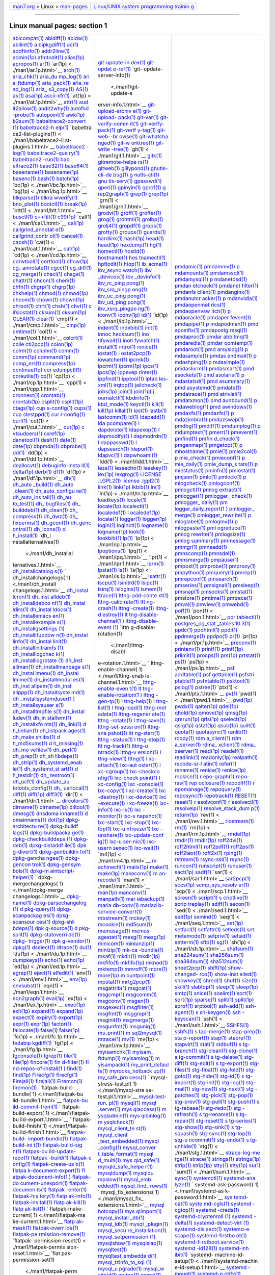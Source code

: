 .. container:: nav-bar

   +----------------------------------+----------------------------------+
   | `man7.org <../../index.html>`__  | `Linux/UNIX system programming   |
   | > Linux >                        | trainin                          |
   | `man-pages <index.html>`__       | g <http://man7.org/training/>`__ |
   +----------------------------------+----------------------------------+

--------------

Linux manual pages: section 1
=============================

+-----------------------+-----------------------+-----------------------+
| `abicompat(1) <./man1 | `git-update-in        | `pmdamic(1) <./ma     |
| /abicompat.1.html>`__ | dex(1) <./man1/git-up | n1/pmdamic.1.html>`__ |
| `abidiff(1) <./ma     | date-index.1.html>`__ | `pmdammv(1) <./ma     |
| n1/abidiff.1.html>`__ | `git-updat            | n1/pmdammv.1.html>`__ |
| `abidw(1) <./         | e-ref(1) <./man1/git- | `p                    |
| man1/abidw.1.html>`__ | update-ref.1.html>`__ | mdamounts(1) <./man1/ |
| `abilint(1) <./ma     | `git-                 | pmdamounts.1.html>`__ |
| n1/abilint.1.html>`__ | update-server-info(1) | `pmdamssql(1) <./man1 |
| `a                    |  <./man1/git-update-s | /pmdamssql.1.html>`__ |
| bipkgdiff(1) <./man1/ | erver-info.1.html>`__ | `pmdamysql(1) <./man1 |
| abipkgdiff.1.html>`__ | `git-upload-archiv    | /pmdamysql.1.html>`__ |
| `ac(1)                | e(1) <./man1/git-uplo | `p                    |
| <./man1/ac.1.html>`__ | ad-archive.1.html>`__ | mdanetbsd(1) <./man1/ |
| `addftinfo(1) <./man1 | `git-upload-          | pmdanetbsd.1.html>`__ |
| /addftinfo.1.html>`__ | pack(1) <./man1/git-u | `pmdan                |
| `addr2line(1) <./man1 | pload-pack.1.html>`__ | etcheck(1) <./man1/pm |
| /addr2line.1.html>`__ | `git-var(1) <./ma     | danetcheck.1.html>`__ |
| `admin(1p) <./m       | n1/git-var.1.html>`__ | `pmdanet              |
| an1/admin.1p.html>`__ | `git-verify-comm      | filter(1) <./man1/pmd |
| `afmtodit(1) <./man   | it(1) <./man1/git-ver | anetfilter.1.html>`__ |
| 1/afmtodit.1.html>`__ | ify-commit.1.html>`__ | `pmdanfs              |
| `alias(1p) <./m       | `git-verify-          | client(1) <./man1/pmd |
| an1/alias.1p.html>`__ | pack(1) <./man1/git-v | anfsclient.1.html>`__ |
| `apropos(1) <./ma     | erify-pack.1.html>`__ | `pmdanginx(1) <./man1 |
| n1/apropos.1.html>`__ | `git-verif            | /pmdanginx.1.html>`__ |
| `ar(1)                | y-tag(1) <./man1/git- | `pmdanutcr            |
| <./man1/ar.1.html>`__ | verify-tag.1.html>`__ | acker(1) <./man1/pmda |
| `ar(1p) <             | `git-web--br          | nutcracker.1.html>`__ |
| ./man1/ar.1p.html>`__ | owse(1) <./man1/git-w | `p                    |
| `arch(1) <.           | eb--browse.1.html>`__ | mdanvidia(1) <./man1/ |
| /man1/arch.1.html>`__ | `git-whatcha          | pmdanvidia.1.html>`__ |
| `aria_chk(1) <./man   | nged(1) <./man1/git-w | `pmdaopenmet          |
| 1/aria_chk.1.html>`__ | hatchanged.1.html>`__ | rics(1) <./man1/pmdao |
| `aria_du              | `git-w                | penmetrics.1.html>`__ |
| mp_log(1) <./man1/ari | orktree(1) <./man1/gi | `pmdaopenvsw          |
| a_dump_log.1.html>`__ | t-worktree.1.html>`__ | itch(1) <./man1/pmdao |
| `ari                  | `git-write            | penvswitch.1.html>`__ |
| a_ftdump(1) <./man1/a | -tree(1) <./man1/git- | `p                    |
| ria_ftdump.1.html>`__ | write-tree.1.html>`__ | mdaoracle(1) <./man1/ |
| `aria_pack(1) <./man1 | `git(1) <             | pmdaoracle.1.html>`__ |
| /aria_pack.1.html>`__ | ./man1/git.1.html>`__ | `pmdaper              |
| `aria_re              | `gitk(1) <.           | fevent(1) <./man1/pmd |
| ad_log(1) <./man1/ari | /man1/gitk.1.html>`__ | aperfevent.1.html>`__ |
| a_read_log.1.html>`__ | `gitremote-helpe      | `pmdapipe(1) <./man   |
| `aria_                | rs(1) <./man1/gitremo | 1/pmdapipe.1.html>`__ |
| s3_copy(1) <./man1/ar | te-helpers.1.html>`__ | `p                    |
| ia_s3_copy.1.html>`__ | `gitweb(1) <./m       | mdapodman(1) <./man1/ |
| `AS(1)                | an1/gitweb.1.html>`__ | pmdapodman.1.html>`__ |
| <./man1/AS.1.html>`__ | `glilypond(1) <./man1 | `pmd                  |
| `as(1)                | /glilypond.1.html>`__ | apostfix(1) <./man1/p |
| <./man1/as.1.html>`__ | `gnutls-cli-de        | mdapostfix.1.html>`__ |
| `asa(1p) <.           | bug(1) <./man1/gnutls | `pmdapostg            |
| /man1/asa.1p.html>`__ | -cli-debug.1.html>`__ | resql(1) <./man1/pmda |
| `ascii-xfr(1) <./man1 | `g                    | postgresql.1.html>`__ |
| /ascii-xfr.1.html>`__ | nutls-cli(1) <./man1/ | `pmdaproc(1) <./man   |
| `at(1p) <             | gnutls-cli.1.html>`__ | 1/pmdaproc.1.html>`__ |
| ./man1/at.1p.html>`__ | `gnu                  | `pmdar                |
| `attr(1) <.           | tls-serv(1) <./man1/g | abbitmq(1) <./man1/pm |
| /man1/attr.1.html>`__ | nutls-serv.1.html>`__ | darabbitmq.1.html>`__ |
| `aud                  | `gpasswd(1) <./ma     | `pmdaredis(1) <./man1 |
| it2allow(1) <./man1/a | n1/gpasswd.1.html>`__ | /pmdaredis.1.html>`__ |
| udit2allow.1.html>`__ | `gperl(1) <./         | `pmdar                |
| `audit2why(1) <./man1 | man1/gperl.1.html>`__ | oomtemp(1) <./man1/pm |
| /audit2why.1.html>`__ | `gpinyin(1) <./ma     | daroomtemp.1.html>`__ |
| `autofsd              | n1/gpinyin.1.html>`__ | `pmdaroot(1) <./man   |
| -probe(1) <./man1/aut | `gprof(1) <./         | 1/pmdaroot.1.html>`__ |
| ofsd-probe.1.html>`__ | man1/gprof.1.html>`__ | `pmd                  |
| `autopoint(1) <./man1 | `g                    | arsyslog(1) <./man1/p |
| /autopoint.1.html>`__ | rap2graph(1) <./man1/ | mdarsyslog.1.html>`__ |
| `awk(1p) <.           | grap2graph.1.html>`__ | `p                    |
| /man1/awk.1p.html>`__ | `grep(1) <.           | mdasample(1) <./man1/ |
| `b2sum(1) <./         | /man1/grep.1.html>`__ | pmdasample.1.html>`__ |
| man1/b2sum.1.html>`__ | `grep(1p) <./         | `pmdas                |
| `babeltrace2-convert  | man1/grep.1p.html>`__ | endmail(1) <./man1/pm |
| (1) <./man1/babeltrac | `grn(1) <             | dasendmail.1.html>`__ |
| e2-convert.1.html>`__ | ./man1/grn.1.html>`__ | `p                    |
| `babeltrace2-h        | `grodvi(1) <./m       | mdashping(1) <./man1/ |
| elp(1) <./man1/babelt | an1/grodvi.1.html>`__ | pmdashping.1.html>`__ |
| race2-help.1.html>`__ | `groff(1) <./         | `p                    |
| `babeltra             | man1/groff.1.html>`__ | mdasimple(1) <./man1/ |
| ce2-list-plugins(1) < | `groffer(1) <./ma     | pmdasimple.1.html>`__ |
| ./man1/babeltrace2-li | n1/groffer.1.html>`__ | `pmdaslurm(1) <./man1 |
| st-plugins.1.html>`__ | `grog(1) <.           | /pmdaslurm.1.html>`__ |
| `babeltrace2          | /man1/grog.1.html>`__ | `pmdasmart(1) <./man1 |
| -log(1) <./man1/babel | `grohtml(1) <./ma     | /pmdasmart.1.html>`__ |
| trace2-log.1.html>`__ | n1/grohtml.1.html>`__ | `pmd                  |
| `babeltrace2-que      | `grolbp(1) <./m       | asockets(1) <./man1/p |
| ry(1) <./man1/babeltr | an1/grolbp.1.html>`__ | mdasockets.1.html>`__ |
| ace2-query.1.html>`__ | `grolj4(1) <./m       | `pmd                  |
| `babeltrace2          | an1/grolj4.1.html>`__ | asolaris(1) <./man1/p |
| -run(1) <./man1/babel | `gropdf(1) <./m       | mdasolaris.1.html>`__ |
| trace2-run.1.html>`__ | an1/gropdf.1.html>`__ | `p                    |
| `bab                  | `grops(1) <./         | mdastatsd(1) <./man1/ |
| eltrace2(1) <./man1/b | man1/grops.1.html>`__ | pmdastatsd.1.html>`__ |
| abeltrace2.1.html>`__ | `grotty(1) <./m       | `pmd                  |
| `base32(1) <./m       | an1/grotty.1.html>`__ | asummary(1) <./man1/p |
| an1/base32.1.html>`__ | `groups(1) <./m       | mdasummary.1.html>`__ |
| `base64(1) <./m       | an1/groups.1.html>`__ | `pmd                  |
| an1/base64.1.html>`__ | `guards(1) <./m       | asystemd(1) <./man1/p |
| `basename(1) <./man   | an1/guards.1.html>`__ | mdasystemd.1.html>`__ |
| 1/basename.1.html>`__ | `hardlink(1) <./man   | `pmdate(1) <./m       |
| `basename(1p) <./man1 | 1/hardlink.1.html>`__ | an1/pmdate.1.html>`__ |
| /basename.1p.html>`__ | `hash(1p) <./         | `pmdatrace(1) <./man1 |
| `basenc(1) <./m       | man1/hash.1p.html>`__ | /pmdatrace.1.html>`__ |
| an1/basenc.1.html>`__ | `head(1) <.           | `pmd                  |
| `bash(1) <.           | /man1/head.1.html>`__ | atrivial(1) <./man1/p |
| /man1/bash.1.html>`__ | `head(1p) <./         | mdatrivial.1.html>`__ |
| `batch(1p) <./m       | man1/head.1p.html>`__ | `pmdatxmon(1) <./man1 |
| an1/batch.1p.html>`__ | `hexdump(1) <./ma     | /pmdatxmon.1.html>`__ |
| `bc(1p) <             | n1/hexdump.1.html>`__ | `pmd                  |
| ./man1/bc.1p.html>`__ | `hg(1)                | aunbound(1) <./man1/p |
| `bg(1p) <             | <./man1/hg.1.html>`__ | mdaunbound.1.html>`__ |
| ./man1/bg.1p.html>`__ | `homectl(1) <./ma     | `p                    |
| `blkparse(1) <./man   | n1/homectl.1.html>`__ | mdaweblog(1) <./man1/ |
| 1/blkparse.1.html>`__ | `hostid(1) <./m       | pmdaweblog.1.html>`__ |
| `blkra                | an1/hostid.1.html>`__ | `pmd                  |
| wverify(1) <./man1/bl | `hostname(1) <./man   | awindows(1) <./man1/p |
| krawverify.1.html>`__ | 1/hostname.1.html>`__ | mdawindows.1.html>`__ |
| `bno_plot(1) <./man   | `hos                  | `pmdaxfs(1) <./ma     |
| 1/bno_plot.1.html>`__ | tnamectl(1) <./man1/h | n1/pmdaxfs.1.html>`__ |
| `bootctl(1) <./ma     | ostnamectl.1.html>`__ | `pmdazfs(1) <./ma     |
| n1/bootctl.1.html>`__ | `hpftodit(1) <./man   | n1/pmdazfs.1.html>`__ |
| `break(1p) <./m       | 1/hpftodit.1.html>`__ | `p                    |
| an1/break.1p.html>`__ | `htop(1) <.           | mdazimbra(1) <./man1/ |
| `btt(1) <             | /man1/htop.1.html>`__ | pmdazimbra.1.html>`__ |
| ./man1/btt.1.html>`__ | `ib_acme(1) <./ma     | `pmdazswap(1) <./man1 |
| `busctl(1) <./m       | n1/ib_acme.1.html>`__ | /pmdazswap.1.html>`__ |
| an1/busctl.1.html>`__ | `ibv_async            | `pmdbg(1) <./         |
| `c++filt(1) <./ma     | watch(1) <./man1/ibv_ | man1/pmdbg.1.html>`__ |
| n1/c++filt.1.html>`__ | asyncwatch.1.html>`__ | `pmdiff(1) <./m       |
| `c99(1p) <.           | `ibv                  | an1/pmdiff.1.html>`__ |
| /man1/c99.1p.html>`__ | _devices(1) <./man1/i | `pmdumplog(1) <./man1 |
| `cal(1) <             | bv_devices.1.html>`__ | /pmdumplog.1.html>`__ |
| ./man1/cal.1.html>`__ | `ibv                  | `p                    |
| `cal(1p) <.           | _devinfo(1) <./man1/i | mdumptext(1) <./man1/ |
| /man1/cal.1p.html>`__ | bv_devinfo.1.html>`__ | pmdumptext.1.html>`__ |
| `callgrind_annotat    | `ibv_rc_ping          | `pmerr(1) <./         |
| e(1) <./man1/callgrin | pong(1) <./man1/ibv_r | man1/pmerr.1.html>`__ |
| d_annotate.1.html>`__ | c_pingpong.1.html>`__ | `pmevent(1) <./ma     |
| `callgrind_contr      | `ibv_srq_pingp        | n1/pmevent.1.html>`__ |
| ol(1) <./man1/callgri | ong(1) <./man1/ibv_sr | `pmfind(1) <./m       |
| nd_control.1.html>`__ | q_pingpong.1.html>`__ | an1/pmfind.1.html>`__ |
| `cancel(1) <./m       | `ibv_uc_ping          | `pmfin                |
| an1/cancel.1.html>`__ | pong(1) <./man1/ibv_u | d_check(1) <./man1/pm |
| `capsh(1) <./         | c_pingpong.1.html>`__ | find_check.1.html>`__ |
| man1/capsh.1.html>`__ | `ibv_ud_ping          | `pmgenmap(1) <./man   |
| `cat(1) <             | pong(1) <./man1/ibv_u | 1/pmgenmap.1.html>`__ |
| ./man1/cat.1.html>`__ | d_pingpong.1.html>`__ | `pmgetopt(1) <./man   |
| `cat(1p) <.           | `ibv_xsrq_pingpo      | 1/pmgetopt.1.html>`__ |
| /man1/cat.1p.html>`__ | ng(1) <./man1/ibv_xsr | `p                    |
| `cd(1p) <             | q_pingpong.1.html>`__ | mhostname(1) <./man1/ |
| ./man1/cd.1p.html>`__ | `iconv(1) <./         | pmhostname.1.html>`__ |
| `cdrwtool(1) <./man   | man1/iconv.1.html>`__ | `pmie(1) <.           |
| 1/cdrwtool.1.html>`__ | `iconv(1p) <./m       | /man1/pmie.1.html>`__ |
| `certtool(1) <./man   | an1/iconv.1p.html>`__ | `pmie2col(1) <./man   |
| 1/certtool.1.html>`__ | `id(1)                | 1/pmie2col.1.html>`__ |
| `cflow(1p) <./m       | <./man1/id.1.html>`__ | `p                    |
| an1/cflow.1p.html>`__ | `id(1p) <             | mie_check(1) <./man1/ |
| `cg_                  | ./man1/id.1p.html>`__ | pmie_check.1.html>`__ |
| annotate(1) <./man1/c | `indent(1) <./m       | `pmieconf(1) <./man   |
| g_annotate.1.html>`__ | an1/indent.1.html>`__ | 1/pmieconf.1.html>`__ |
| `cgcc(1) <.           | `indxbib(1) <./ma     | `p                    |
| /man1/cgcc.1.html>`__ | n1/indxbib.1.html>`__ | mie_daily(1) <./man1/ |
| `cg_diff(1) <./ma     | `init(1) <.           | pmie_daily.1.html>`__ |
| n1/cg_diff.1.html>`__ | /man1/init.1.html>`__ | `pmie_dump_s          |
| `cg_merge(1) <./man   | `innoc                | tats(1) <./man1/pmie_ |
| 1/cg_merge.1.html>`__ | hecksum(1) <./man1/in | dump_stats.1.html>`__ |
| `chacl(1) <./         | nochecksum.1.html>`__ | `p                    |
| man1/chacl.1.html>`__ | `ino                  | miestatus(1) <./man1/ |
| `chage(1) <./         | tifywait(1) <./man1/i | pmiestatus.1.html>`__ |
| man1/chage.1.html>`__ | notifywait.1.html>`__ | `pminfo(1) <./m       |
| `chattr(1) <./m       | `inoti                | an1/pminfo.1.html>`__ |
| an1/chattr.1.html>`__ | fywatch(1) <./man1/in | `pmiostat(1) <./man   |
| `chcon(1) <./         | otifywatch.1.html>`__ | 1/pmiostat.1.html>`__ |
| man1/chcon.1.html>`__ | `install(1) <./ma     | `pmjson(1) <./m       |
| `chem(1) <.           | n1/install.1.html>`__ | an1/pmjson.1.html>`__ |
| /man1/chem.1.html>`__ | `intro(1) <./         | `pmlc(1) <.           |
| `chfn(1) <.           | man1/intro.1.html>`__ | /man1/pmlc.1.html>`__ |
| /man1/chfn.1.html>`__ | `ionice(1) <./m       | `pmlock(1) <./m       |
| `chgrp(1) <./         | an1/ionice.1.html>`__ | an1/pmlock.1.html>`__ |
| man1/chgrp.1.html>`__ | `iostat(1) <./m       | `p                    |
| `chgrp(1p) <./m       | an1/iostat.1.html>`__ | mlogcheck(1) <./man1/ |
| an1/chgrp.1p.html>`__ | `i                    | pmlogcheck.1.html>`__ |
| `chkhelp(1) <./ma     | ostat2pcp(1) <./man1/ | `pmlogconf(1) <./man1 |
| n1/chkhelp.1.html>`__ | iostat2pcp.1.html>`__ | /pmlogconf.1.html>`__ |
| `chmod(1) <./         | `iowatcher(1) <./man1 | `pmlogctl(1) <./man   |
| man1/chmod.1.html>`__ | /iowatcher.1.html>`__ | 1/pmlogctl.1.html>`__ |
| `chmod(1p) <./m       | `ipcmk(1) <./         | `pmlog                |
| an1/chmod.1p.html>`__ | man1/ipcmk.1.html>`__ | extract(1) <./man1/pm |
| `choom(1) <./         | `ipcrm(1) <./         | logextract.1.html>`__ |
| man1/choom.1.html>`__ | man1/ipcrm.1.html>`__ | `pmlogger(1) <./man   |
| `chown(1) <./         | `ipcrm(1p) <./m       | 1/pmlogger.1.html>`__ |
| man1/chown.1.html>`__ | an1/ipcrm.1p.html>`__ | `pmlogger_            |
| `chown(1p) <./m       | `ipcs(1) <.           | check(1) <./man1/pmlo |
| an1/chown.1p.html>`__ | /man1/ipcs.1.html>`__ | gger_check.1.html>`__ |
| `chroot(1) <./m       | `ipcs(1p) <./         | `pmlogger_            |
| an1/chroot.1.html>`__ | man1/ipcs.1p.html>`__ | daily(1) <./man1/pmlo |
| `chrt(1) <.           | `ippevep              | gger_daily.1.html>`__ |
| /man1/chrt.1.html>`__ | rinter(1) <./man1/ipp | `pm                   |
| `chsh(1) <.           | eveprinter.1.html>`__ | logger_daily_report(1 |
| /man1/chsh.1.html>`__ | `ippfind(1) <./ma     | ) <./man1/pmlogger_da |
| `chvt(1) <.           | n1/ippfind.1.html>`__ | ily_report.1.html>`__ |
| /man1/chvt.1.html>`__ | `ipptool(1) <./ma     | `pmlogger_            |
| `c                    | n1/ipptool.1.html>`__ | merge(1) <./man1/pmlo |
| ifsiostat(1) <./man1/ | `iptab                | gger_merge.1.html>`__ |
| cifsiostat.1.html>`__ | les-xml(1) <./man1/ip | `pmlogger_rewr        |
| `cksum(1) <./         | tables-xml.1.html>`__ | ite(1) <./man1/pmlogg |
| man1/cksum.1.html>`__ | `irqtop(1) <./m       | er_rewrite.1.html>`__ |
| `cksum(1p) <./m       | an1/irqtop.1.html>`__ | `p                    |
| an1/cksum.1p.html>`__ | `jailcheck(1) <./man1 | mloglabel(1) <./man1/ |
| `CLEAR(1) <./         | /jailcheck.1.html>`__ | pmloglabel.1.html>`__ |
| man1/CLEAR.1.html>`__ | `jobs(1p) <./         | `pmlogmv(1) <./ma     |
| `clear(1) <./         | man1/jobs.1p.html>`__ | n1/pmlogmv.1.html>`__ |
| man1/clear.1.html>`__ | `join(1) <.           | `p                    |
| `cmp(1) <             | /man1/join.1.html>`__ | mlogpaste(1) <./man1/ |
| ./man1/cmp.1.html>`__ | `join(1p) <./         | pmlogpaste.1.html>`__ |
| `cmp(1p) <.           | man1/join.1p.html>`__ | `pml                  |
| /man1/cmp.1p.html>`__ | `j                    | ogreduce(1) <./man1/p |
| `cmtime(1) <./m       | ournalctl(1) <./man1/ | mlogreduce.1.html>`__ |
| an1/cmtime.1.html>`__ | journalctl.1.html>`__ | `pmlog                |
| `col(1) <             | `kbdinfo(1) <./ma     | rewrite(1) <./man1/pm |
| ./man1/col.1.html>`__ | n1/kbdinfo.1.html>`__ | logrewrite.1.html>`__ |
| `colcrt(1) <./m       | `kbd_mode(1) <./man   | `pmlogsize(1) <./man1 |
| an1/colcrt.1.html>`__ | 1/kbd_mode.1.html>`__ | /pmlogsize.1.html>`__ |
| `colle                | `keyctl(1) <./m       | `pmlog                |
| ctl2pcp(1) <./man1/co | an1/keyctl.1.html>`__ | summary(1) <./man1/pm |
| llectl2pcp.1.html>`__ | `kill(1) <.           | logsummary.1.html>`__ |
| `colon(1p) <./m       | /man1/kill.1.html>`__ | `pmmessage(1) <./man1 |
| an1/colon.1p.html>`__ | `kill(1p) <./         | /pmmessage.1.html>`__ |
| `colrm(1) <./         | man1/kill.1p.html>`__ | `pmmgr(1) <./         |
| man1/colrm.1.html>`__ | `killall(1) <./ma     | man1/pmmgr.1.html>`__ |
| `column(1) <./m       | n1/killall.1.html>`__ | `pmnsadd(1) <./ma     |
| an1/column.1.html>`__ | `last(1) <.           | n1/pmnsadd.1.html>`__ |
| `comm(1) <.           | /man1/last.1.html>`__ | `pmnscomp(1) <./man   |
| /man1/comm.1.html>`__ | `lastb(1) <./         | 1/pmnscomp.1.html>`__ |
| `comm(1p) <./         | man1/lastb.1.html>`__ | `pmnsdel(1) <./ma     |
| man1/comm.1p.html>`__ | `lastcomm(1) <./man   | n1/pmnsdel.1.html>`__ |
| `command(1p) <./man   | 1/lastcomm.1.html>`__ | `pmnsmerge(1) <./man1 |
| 1/command.1p.html>`__ | `ld(1)                | /pmnsmerge.1.html>`__ |
| `comp_err(1) <./man   | <./man1/ld.1.html>`__ | `pmpause(1) <./ma     |
| 1/comp_err.1.html>`__ | `ldapadd(1) <./ma     | n1/pmpause.1.html>`__ |
| `compress(1p) <./man1 | n1/ldapadd.1.html>`__ | `pmpost(1) <./m       |
| /compress.1p.html>`__ | `lda                  | an1/pmpost.1.html>`__ |
| `continue(1p) <./man1 | pcompare(1) <./man1/l | `pmprobe(1) <./ma     |
| /continue.1p.html>`__ | dapcompare.1.html>`__ | n1/pmprobe.1.html>`__ |
| `cor                  | `l                    | `pmproxy(1) <./ma     |
| edumpctl(1) <./man1/c | dapdelete(1) <./man1/ | n1/pmproxy.1.html>`__ |
| oredumpctl.1.html>`__ | ldapdelete.1.html>`__ | `pmpython(1) <./man   |
| `coreutils(1) <./man1 | `ldapexop(1) <./man   | 1/pmpython.1.html>`__ |
| /coreutils.1.html>`__ | 1/ldapexop.1.html>`__ | `pmquery(1) <./ma     |
| `cp(1)                | `l                    | n1/pmquery.1.html>`__ |
| <./man1/cp.1.html>`__ | dapmodify(1) <./man1/ | `pmrep(1) <./         |
| `cp(1p) <             | ldapmodify.1.html>`__ | man1/pmrep.1.html>`__ |
| ./man1/cp.1p.html>`__ | `l                    | `pmrepconf(1) <./man1 |
| `cpp(1) <             | dapmodrdn(1) <./man1/ | /pmrepconf.1.html>`__ |
| ./man1/cpp.1.html>`__ | ldapmodrdn.1.html>`__ | `pmsearch(1) <./man   |
| `cronnext(1) <./man   | `l                    | 1/pmsearch.1.html>`__ |
| 1/cronnext.1.html>`__ | dappasswd(1) <./man1/ | `pmseries(1) <./man   |
| `crontab(1) <./ma     | ldappasswd.1.html>`__ | 1/pmseries.1.html>`__ |
| n1/crontab.1.html>`__ | `l                    | `pmsignal(1) <./man   |
| `crontab(1p) <./man   | dapsearch(1) <./man1/ | 1/pmsignal.1.html>`__ |
| 1/crontab.1p.html>`__ | ldapsearch.1.html>`__ | `pmsleep(1) <./ma     |
| `csplit(1) <./m       | `ldapurl(1) <./ma     | n1/pmsleep.1.html>`__ |
| an1/csplit.1.html>`__ | n1/ldapurl.1.html>`__ | `pmsnap(1) <./m       |
| `csplit(1p) <./ma     | `ldapvc(1) <./m       | an1/pmsnap.1.html>`__ |
| n1/csplit.1p.html>`__ | an1/ldapvc.1.html>`__ | `pmsocks(1) <./ma     |
| `ctags(1p) <./m       | `l                    | n1/pmsocks.1.html>`__ |
| an1/ctags.1p.html>`__ | dapwhoami(1) <./man1/ | `pmstat(1) <./m       |
| `cup                  | ldapwhoami.1.html>`__ | an1/pmstat.1.html>`__ |
| s-config(1) <./man1/c | `ldd(1) <             | `pmstore(1) <./ma     |
| ups-config.1.html>`__ | ./man1/ldd.1.html>`__ | n1/pmstore.1.html>`__ |
| `cups(1) <.           | `less(1) <.           | `pmtime(1) <./m       |
| /man1/cups.1.html>`__ | /man1/less.1.html>`__ | an1/pmtime.1.html>`__ |
| `cup                  | `lessecho(1) <./man   | `pmtrace(1) <./ma     |
| stestppd(1) <./man1/c | 1/lessecho.1.html>`__ | n1/pmtrace.1.html>`__ |
| upstestppd.1.html>`__ | `lesskey(1) <./ma     | `pmval(1) <./         |
| `cur                  | n1/lesskey.1.html>`__ | man1/pmval.1.html>`__ |
| l-config(1) <./man1/c | `lex(1p) <.           | `pmview(1) <./m       |
| url-config.1.html>`__ | /man1/lex.1p.html>`__ | an1/pmview.1.html>`__ |
| `curl(1) <.           | `lexgrog(1) <./ma     | `pmwebd(1) <./m       |
| /man1/curl.1.html>`__ | n1/lexgrog.1.html>`__ | an1/pmwebd.1.html>`__ |
| `cut(1) <             | `LICENSE              | `poff(1) <.           |
| ./man1/cut.1.html>`__ | .LGPL2(1) <./man1/LIC | /man1/poff.1.html>`__ |
| `cut(1p) <.           | ENSE.LGPL2.1.html>`__ | `pon(1) <             |
| /man1/cut.1p.html>`__ | `license              | ./man1/pon.1.html>`__ |
| `c                    | .lgpl2(1) <./man1/lic | `por                  |
| vtsudoers(1) <./man1/ | ense.lgpl2.1.html>`__ | tablectl(1) <./man1/p |
| cvtsudoers.1.html>`__ | `link(1) <.           | ortablectl.1.html>`__ |
| `cxref(1p) <./m       | /man1/link.1.html>`__ | `postgres_pg_stat     |
| an1/cxref.1p.html>`__ | `link(1p) <./         | _tables.10.3(1) <./ma |
| `danetool(1) <./man   | man1/link.1p.html>`__ | n1/postgres_pg_stat_t |
| 1/danetool.1.html>`__ | `lkbib(1) <./         | ables.10.3.1.html>`__ |
| `dash(1) <.           | man1/lkbib.1.html>`__ | `ppdc(1) <.           |
| /man1/dash.1.html>`__ | `ln(1)                | /man1/ppdc.1.html>`__ |
| `date(1) <.           | <./man1/ln.1.html>`__ | `ppdhtml(1) <./ma     |
| /man1/date.1.html>`__ | `ln(1p) <             | n1/ppdhtml.1.html>`__ |
| `date(1p) <./         | ./man1/ln.1p.html>`__ | `ppdi(1) <.           |
| man1/date.1p.html>`__ | `loadkeys(1) <./man   | /man1/ppdi.1.html>`__ |
| `dbpmda(1) <./m       | 1/loadkeys.1.html>`__ | `ppdmerge(1) <./man   |
| an1/dbpmda.1.html>`__ | `locale(1) <./m       | 1/ppdmerge.1.html>`__ |
| `dbprobe(1) <./ma     | an1/locale.1.html>`__ | `ppdpo(1) <./         |
| n1/dbprobe.1.html>`__ | `locale(1p) <./ma     | man1/ppdpo.1.html>`__ |
| `dd(1)                | n1/locale.1p.html>`__ | `pr(1)                |
| <./man1/dd.1.html>`__ | `localectl(1) <./man1 | <./man1/pr.1.html>`__ |
| `dd(1p) <             | /localectl.1.html>`__ | `pr(1p) <             |
| ./man1/dd.1p.html>`__ | `localedef(1) <./man1 | ./man1/pr.1p.html>`__ |
| `deallocvt(1) <./man1 | /localedef.1.html>`__ | `preconv(1) <./ma     |
| /deallocvt.1.html>`__ | `l                    | n1/preconv.1.html>`__ |
| `debuginfo-insta      | ocaledef(1p) <./man1/ | `printenv(1) <./man   |
| ll(1) <./man1/debugin | localedef.1p.html>`__ | 1/printenv.1.html>`__ |
| fo-install.1.html>`__ | `locate(1) <./m       | `printf(1) <./m       |
| `delta(1p) <./m       | an1/locate.1.html>`__ | an1/printf.1.html>`__ |
| an1/delta.1p.html>`__ | `logger(1) <./m       | `printf(1p) <./ma     |
| `derb(1) <.           | an1/logger.1.html>`__ | n1/printf.1p.html>`__ |
| /man1/derb.1.html>`__ | `logger(1p) <./ma     | `prlimit(1) <./ma     |
| `df(1)                | n1/logger.1p.html>`__ | n1/prlimit.1.html>`__ |
| <./man1/df.1.html>`__ | `login(1) <./         | `procps(1) <./m       |
| `df(1p) <             | man1/login.1.html>`__ | an1/procps.1.html>`__ |
| ./man1/df.1p.html>`__ | `loginctl(1) <./man   | `prs(1p) <.           |
| `dh(1)                | 1/loginctl.1.html>`__ | /man1/prs.1p.html>`__ |
| <./man1/dh.1.html>`__ | `logname(1) <./ma     | `prtstat(1) <./ma     |
| `dh_auto              | n1/logname.1.html>`__ | n1/prtstat.1.html>`__ |
| _build(1) <./man1/dh_ | `logname(1p) <./man   | `ps(1)                |
| auto_build.1.html>`__ | 1/logname.1p.html>`__ | <./man1/ps.1.html>`__ |
| `dh_auto              | `look(1) <.           | `ps(1p) <             |
| _clean(1) <./man1/dh_ | /man1/look.1.html>`__ | ./man1/ps.1p.html>`__ |
| auto_clean.1.html>`__ | `lookbib(1) <./ma     | `psf                  |
| `dh_auto_configu      | n1/lookbib.1.html>`__ | addtable(1) <./man1/p |
| re(1) <./man1/dh_auto | `lp(1)                | sfaddtable.1.html>`__ |
| _configure.1.html>`__ | <./man1/lp.1.html>`__ | `psf                  |
| `dh_auto_ins          | `lp(1p) <             | gettable(1) <./man1/p |
| tall(1) <./man1/dh_au | ./man1/lp.1p.html>`__ | sfgettable.1.html>`__ |
| to_install.1.html>`__ | `lpoptions(1) <./man1 | `psfstri              |
| `dh_au                | /lpoptions.1.html>`__ | ptable(1) <./man1/psf |
| to_test(1) <./man1/dh | `lpq(1) <             | striptable.1.html>`__ |
| _auto_test.1.html>`__ | ./man1/lpq.1.html>`__ | `psfxtable(1) <./man1 |
| `dh_                  | `lpr(1) <             | /psfxtable.1.html>`__ |
| bugfiles(1) <./man1/d | ./man1/lpr.1.html>`__ | `psktool(1) <./ma     |
| h_bugfiles.1.html>`__ | `lprm(1) <.           | n1/psktool.1.html>`__ |
| `dh_                  | /man1/lprm.1.html>`__ | `pslog(1) <./         |
| builddeb(1) <./man1/d | `lpstat(1) <./m       | man1/pslog.1.html>`__ |
| h_builddeb.1.html>`__ | an1/lpstat.1.html>`__ | `pstree(1) <./m       |
| `dh_clean(1) <./man   | `ls(1)                | an1/pstree.1.html>`__ |
| 1/dh_clean.1.html>`__ | <./man1/ls.1.html>`__ | `ptx(1) <             |
| `dh_                  | `ls(1p) <             | ./man1/ptx.1.html>`__ |
| compress(1) <./man1/d | ./man1/ls.1p.html>`__ | `pv(1)                |
| h_compress.1.html>`__ | `lsattr(1) <./m       | <./man1/pv.1.html>`__ |
| `dh_dwz(1) <./m       | an1/lsattr.1.html>`__ | `pwd(1) <             |
| an1/dh_dwz.1.html>`__ | `lscpu(1) <./         | ./man1/pwd.1.html>`__ |
| `dh_                  | man1/lscpu.1.html>`__ | `pwd(1p) <.           |
| fixperms(1) <./man1/d | `lsinitrd(1) <./man   | /man1/pwd.1p.html>`__ |
| h_fixperms.1.html>`__ | 1/lsinitrd.1.html>`__ | `pwdx(1) <.           |
| `dh_gconf(1) <./man   | `lsipc(1) <./         | /man1/pwdx.1.html>`__ |
| 1/dh_gconf.1.html>`__ | man1/lsipc.1.html>`__ | `qalter(1p) <./ma     |
| `dh_genc              | `lsirq(1) <./         | n1/qalter.1p.html>`__ |
| ontrol(1) <./man1/dh_ | man1/lsirq.1.html>`__ | `qdel(1p) <./         |
| gencontrol.1.html>`__ | `lslogins(1) <./man   | man1/qdel.1p.html>`__ |
| `dh_icons(1) <./man   | 1/lslogins.1.html>`__ | `qhold(1p) <./m       |
| 1/dh_icons.1.html>`__ | `lsmem(1) <./         | an1/qhold.1p.html>`__ |
| `d                    | man1/lsmem.1.html>`__ | `qmove(1p) <./m       |
| h_install(1) <./man1/ | `ltrace(1) <./m       | an1/qmove.1p.html>`__ |
| dh_install.1.html>`__ | an1/ltrace.1.html>`__ | `qmsg(1p) <./         |
| `dh_i                 | `lttng-add-conte      | man1/qmsg.1p.html>`__ |
| nstallalternatives(1) | xt(1) <./man1/lttng-a | `qrerun(1p) <./ma     |
|  <./man1/dh_installal | dd-context.1.html>`__ | n1/qrerun.1p.html>`__ |
| ternatives.1.html>`__ | `lttng-calib          | `qrls(1p) <./         |
| `dh_installcatalog    | rate(1) <./man1/lttng | man1/qrls.1p.html>`__ |
| s(1) <./man1/dh_insta | -calibrate.1.html>`__ | `qselect(1p) <./man   |
| llcatalogs.1.html>`__ | `ltt                  | 1/qselect.1p.html>`__ |
| `                     | ng-crash(1) <./man1/l | `qsig(1p) <./         |
| dh_installchangelogs( | ttng-crash.1.html>`__ | man1/qsig.1p.html>`__ |
| 1) <./man1/dh_install | `lttng                | `qstat(1p) <./m       |
| changelogs.1.html>`__ | -create(1) <./man1/lt | an1/qstat.1p.html>`__ |
| `dh_instal            | tng-create.1.html>`__ | `qsub(1p) <./         |
| lcron(1) <./man1/dh_i | `lttng-d              | man1/qsub.1p.html>`__ |
| nstallcron.1.html>`__ | estroy(1) <./man1/ltt | `quilt(1) <./         |
| `dh_inst              | ng-destroy.1.html>`__ | man1/quilt.1.html>`__ |
| alldeb(1) <./man1/dh_ | `lt                   | `quota(1) <./         |
| installdeb.1.html>`__ | tng-disable-channel(1 | man1/quota.1.html>`__ |
| `dh_installdebco      | ) <./man1/lttng-disab | `quotasync(1) <./man1 |
| nf(1) <./man1/dh_inst | le-channel.1.html>`__ | /quotasync.1.html>`__ |
| alldebconf.1.html>`__ | `lttng-disable-event  | `ranlib(1) <./m       |
| `dh_instal            | (1) <./man1/lttng-dis | an1/ranlib.1.html>`__ |
| ldirs(1) <./man1/dh_i | able-event.1.html>`__ | `rcopy(1) <./         |
| nstalldirs.1.html>`__ | `lttn                 | man1/rcopy.1.html>`__ |
| `dh_instal            | g-disable-rotation(1) | `rdm                  |
| ldocs(1) <./man1/dh_i |  <./man1/lttng-disabl | a_client(1) <./man1/r |
| nstalldocs.1.html>`__ | e-rotation.1.html>`__ | dma_client.1.html>`__ |
| `dh_installemacs      | `                     | `rdm                  |
| en(1) <./man1/dh_inst | lttng-enable-channel( | a_server(1) <./man1/r |
| allemacsen.1.html>`__ | 1) <./man1/lttng-enab | dma_server.1.html>`__ |
| `dh_installexample    | le-channel.1.html>`__ | `rdma_                |
| s(1) <./man1/dh_insta | `lttng-enable-even    | xclient(1) <./man1/rd |
| llexamples.1.html>`__ | t(1) <./man1/lttng-en | ma_xclient.1.html>`__ |
| `dh_installgsettings  | able-event.1.html>`__ | `rdma_                |
| (1) <./man1/dh_instal | `lt                   | xserver(1) <./man1/rd |
| lgsettings.1.html>`__ | tng-enable-rotation(1 | ma_xserver.1.html>`__ |
| `dh_installifupdow    | ) <./man1/lttng-enabl | `read(1p) <./         |
| n(1) <./man1/dh_insta | e-rotation.1.html>`__ | man1/read.1p.html>`__ |
| llifupdown.1.html>`__ | `lttng                | `readelf(1) <./ma     |
| `dh_instal            | -gen-tp(1) <./man1/lt | n1/readelf.1.html>`__ |
| linfo(1) <./man1/dh_i | tng-gen-tp.1.html>`__ | `readlink(1) <./man   |
| nstallinfo.1.html>`__ | `l                    | 1/readlink.1.html>`__ |
| `dh_instal            | ttng-help(1) <./man1/ | `readonly(1p) <./man1 |
| linit(1) <./man1/dh_i | lttng-help.1.html>`__ | /readonly.1p.html>`__ |
| nstallinit.1.html>`__ | `l                    | `realpath(1) <./man   |
| `dh_installinitramfs  | ttng-list(1) <./man1/ | 1/realpath.1.html>`__ |
| (1) <./man1/dh_instal | lttng-list.1.html>`__ | `recode-sr-l          |
| linitramfs.1.html>`__ | `l                    | atin(1) <./man1/recod |
| `dh_installlogchec    | ttng-load(1) <./man1/ | e-sr-latin.1.html>`__ |
| k(1) <./man1/dh_insta | lttng-load.1.html>`__ | `refer(1) <./         |
| lllogcheck.1.html>`__ | `lttng-met            | man1/refer.1.html>`__ |
| `dh_installlogrotate  | adata(1) <./man1/lttn | `rename(1) <./m       |
| (1) <./man1/dh_instal | g-metadata.1.html>`__ | an1/rename.1.html>`__ |
| llogrotate.1.html>`__ | `lttng-regener        | `renice(1) <./m       |
| `dh_inst              | ate(1) <./man1/lttng- | an1/renice.1.html>`__ |
| allman(1) <./man1/dh_ | regenerate.1.html>`__ | `renice(1p) <./ma     |
| installman.1.html>`__ | `lttng                | n1/renice.1p.html>`__ |
| `dh_installmanpage    | -rotate(1) <./man1/lt | `replace(1) <./ma     |
| s(1) <./man1/dh_insta | tng-rotate.1.html>`__ | n1/replace.1.html>`__ |
| llmanpages.1.html>`__ | `l                    | `r                    |
| `dh_instal            | ttng-save(1) <./man1/ | epo-graph(1) <./man1/ |
| lmenu(1) <./man1/dh_i | lttng-save.1.html>`__ | repo-graph.1.html>`__ |
| nstallmenu.1.html>`__ | `lttng-set-sessi      | `repo-rss(1) <./man   |
| `dh_instal            | on(1) <./man1/lttng-s | 1/repo-rss.1.html>`__ |
| lmime(1) <./man1/dh_i | et-session.1.html>`__ | `rep                  |
| nstallmime.1.html>`__ | `lttng-sna            | oclosure(1) <./man1/r |
| `dh_installmodul      | pshot(1) <./man1/lttn | epoclosure.1.html>`__ |
| es(1) <./man1/dh_inst | g-snapshot.1.html>`__ | `repodiff(1) <./man   |
| allmodules.1.html>`__ | `ltt                  | 1/repodiff.1.html>`__ |
| `dh_inst              | ng-start(1) <./man1/l | `r                    |
| allpam(1) <./man1/dh_ | ttng-start.1.html>`__ | epomanage(1) <./man1/ |
| installpam.1.html>`__ | `lttng                | repomanage.1.html>`__ |
| `dh_inst              | -status(1) <./man1/lt | `repoquery(1) <./man1 |
| allppp(1) <./man1/dh_ | tng-status.1.html>`__ | /repoquery.1.html>`__ |
| installppp.1.html>`__ | `l                    | `reposync(1) <./man   |
| `dh_installsyste      | ttng-stop(1) <./man1/ | 1/reposync.1.html>`__ |
| md(1) <./man1/dh_inst | lttng-stop.1.html>`__ | `repotrack(1) <./man1 |
| allsystemd.1.html>`__ | `ltt                  | /repotrack.1.html>`__ |
| `dh                   | ng-track(1) <./man1/l | `RESET(1) <./         |
| _installsystemduser(1 | ttng-track.1.html>`__ | man1/RESET.1.html>`__ |
| ) <./man1/dh_installs | `lttng-u              | `reset(1) <./         |
| ystemduser.1.html>`__ | ntrack(1) <./man1/ltt | man1/reset.1.html>`__ |
| `dh_installsysuser    | ng-untrack.1.html>`__ | `r                    |
| s(1) <./man1/dh_insta | `lttng-v              | esolvconf(1) <./man1/ |
| llsysusers.1.html>`__ | ersion(1) <./man1/ltt | resolvconf.1.html>`__ |
| `dh_installtmpfile    | ng-version.1.html>`__ | `r                    |
| s(1) <./man1/dh_insta | `l                    | esolvectl(1) <./man1/ |
| lltmpfiles.1.html>`__ | ttng-view(1) <./man1/ | resolvectl.1.html>`__ |
| `dh_instal            | lttng-view.1.html>`__ | `resolveip(1) <./man1 |
| ludev(1) <./man1/dh_i | `lttng(1) <./         | /resolveip.1.html>`__ |
| nstalludev.1.html>`__ | man1/lttng.1.html>`__ | `resolve_stack_dum    |
| `dh_in                | `l                    | p(1) <./man1/resolve_ |
| stallwm(1) <./man1/dh | xc-attach(1) <./man1/ | stack_dump.1.html>`__ |
| _installwm.1.html>`__ | lxc-attach.1.html>`__ | `return(1p) <./ma     |
| `dh_installxfo        | `lxc-aut              | n1/return.1p.html>`__ |
| nts(1) <./man1/dh_ins | ostart(1) <./man1/lxc | `rev(1) <             |
| tallxfonts.1.html>`__ | -autostart.1.html>`__ | ./man1/rev.1.html>`__ |
| `dh_link(1) <./ma     | `l                    | `riostream(1) <./man1 |
| n1/dh_link.1.html>`__ | xc-cgroup(1) <./man1/ | /riostream.1.html>`__ |
| `d                    | lxc-cgroup.1.html>`__ | `rm(1)                |
| h_lintian(1) <./man1/ | `lxc-checkco          | <./man1/rm.1.html>`__ |
| dh_lintian.1.html>`__ | nfig(1) <./man1/lxc-c | `rm(1p) <             |
| `dh_listpack          | heckconfig.1.html>`__ | ./man1/rm.1p.html>`__ |
| ages(1) <./man1/dh_li | `lxc-check            | `rmdel(1p) <./m       |
| stpackages.1.html>`__ | point(1) <./man1/lxc- | an1/rmdel.1p.html>`__ |
| `dh_make              | checkpoint.1.html>`__ | `rmdir(1) <./         |
| shlibs(1) <./man1/dh_ | `l                    | man1/rmdir.1.html>`__ |
| makeshlibs.1.html>`__ | xc-config(1) <./man1/ | `rmdir(1p) <./m       |
| `d                    | lxc-config.1.html>`__ | an1/rmdir.1p.html>`__ |
| h_md5sums(1) <./man1/ | `lxc                  | `roff2dvi(1) <./man   |
| dh_md5sums.1.html>`__ | -console(1) <./man1/l | 1/roff2dvi.1.html>`__ |
| `d                    | xc-console.1.html>`__ | `roff2html(1) <./man1 |
| h_missing(1) <./man1/ | `lxc-copy(1) <./man   | /roff2html.1.html>`__ |
| dh_missing.1.html>`__ | 1/lxc-copy.1.html>`__ | `roff2pdf(1) <./man   |
| `dh_mo                | `l                    | 1/roff2pdf.1.html>`__ |
| vefiles(1) <./man1/dh | xc-create(1) <./man1/ | `roff2ps(1) <./ma     |
| _movefiles.1.html>`__ | lxc-create.1.html>`__ | n1/roff2ps.1.html>`__ |
| `dh_perl(1) <./ma     | `lxc                  | `roff2text(1) <./man1 |
| n1/dh_perl.1.html>`__ | -destroy(1) <./man1/l | /roff2text.1.html>`__ |
| `dh_prep(1) <./ma     | xc-destroy.1.html>`__ | `roff2x(1) <./m       |
| n1/dh_prep.1.html>`__ | `l                    | an1/roff2x.1.html>`__ |
| `dh_sh                | xc-device(1) <./man1/ | `rping(1) <./         |
| libdeps(1) <./man1/dh | lxc-device.1.html>`__ | man1/rping.1.html>`__ |
| _shlibdeps.1.html>`__ | `lxc                  | `rstream(1) <./ma     |
| `dh_strip(1) <./man   | -execute(1) <./man1/l | n1/rstream.1.html>`__ |
| 1/dh_strip.1.html>`__ | xc-execute.1.html>`__ | `rsync-ssl(1) <./man1 |
| `dh_systemd_enab      | `l                    | /rsync-ssl.1.html>`__ |
| le(1) <./man1/dh_syst | xc-freeze(1) <./man1/ | `rsync(1) <./         |
| emd_enable.1.html>`__ | lxc-freeze.1.html>`__ | man1/rsync.1.html>`__ |
| `dh_systemd_st        | `lxc-info(1) <./man   | `runcon(1) <./m       |
| art(1) <./man1/dh_sys | 1/lxc-info.1.html>`__ | an1/runcon.1.html>`__ |
| temd_start.1.html>`__ | `lxc-ls(1) <./m       | `runscript(1) <./man1 |
| `d                    | an1/lxc-ls.1.html>`__ | /runscript.1.html>`__ |
| h_testdir(1) <./man1/ | `lxc                  | `runuser(1) <./ma     |
| dh_testdir.1.html>`__ | -monitor(1) <./man1/l | n1/runuser.1.html>`__ |
| `dh_                  | xc-monitor.1.html>`__ | `sact(1p) <./         |
| testroot(1) <./man1/d | `lxc-s                | man1/sact.1p.html>`__ |
| h_testroot.1.html>`__ | napshot(1) <./man1/lx | `sadf(1) <.           |
| `dh_ucf(1) <./m       | c-snapshot.1.html>`__ | /man1/sadf.1.html>`__ |
| an1/dh_ucf.1.html>`__ | `lxc-start(1) <./man1 | `sar(1) <             |
| `dh_update_au         | /lxc-start.1.html>`__ | ./man1/sar.1.html>`__ |
| totools_config(1) <./ | `lxc-stop(1) <./man   | `sar2pcp(1) <./ma     |
| man1/dh_update_autoto | 1/lxc-stop.1.html>`__ | n1/sar2pcp.1.html>`__ |
| ols_config.1.html>`__ | `lxc-top(1) <./ma     | `sccs(1p) <./         |
| `dh_                  | n1/lxc-top.1.html>`__ | man1/sccs.1p.html>`__ |
| usrlocal(1) <./man1/d | `lxc-u                | `scmp_sys_resolv      |
| h_usrlocal.1.html>`__ | nfreeze(1) <./man1/lx | er(1) <./man1/scmp_sy |
| `diff(1) <.           | c-unfreeze.1.html>`__ | s_resolver.1.html>`__ |
| /man1/diff.1.html>`__ | `lxc                  | `scp(1) <             |
| `diff(1p) <./         | -unshare(1) <./man1/l | ./man1/scp.1.html>`__ |
| man1/diff.1p.html>`__ | xc-unshare.1.html>`__ | `screen(1) <./m       |
| `diff3(1) <./         | `lxc-update-conf      | an1/screen.1.html>`__ |
| man1/diff3.1.html>`__ | ig(1) <./man1/lxc-upd | `script(1) <./m       |
| `dir(1) <             | ate-config.1.html>`__ | an1/script.1.html>`__ |
| ./man1/dir.1.html>`__ | `lxc-u                | `s                    |
| `dircolors(1) <./man1 | ser-nic(1) <./man1/lx | criptlive(1) <./man1/ |
| /dircolors.1.html>`__ | c-user-nic.1.html>`__ | scriptlive.1.html>`__ |
| `dirname(1) <./ma     | `lxc-usern            | `scrip                |
| n1/dirname.1.html>`__ | sexec(1) <./man1/lxc- | treplay(1) <./man1/sc |
| `dirname(1p) <./man   | usernsexec.1.html>`__ | riptreplay.1.html>`__ |
| 1/dirname.1p.html>`__ | `lxc-wait(1) <./man   | `sdiff(1) <./         |
| `dlltool(1) <./ma     | 1/lxc-wait.1.html>`__ | man1/sdiff.1.html>`__ |
| n1/dlltool.1.html>`__ | `m4(1p) <             | `secon(1) <./         |
| `dmesg(1) <./         | ./man1/m4.1p.html>`__ | man1/secon.1.html>`__ |
| man1/dmesg.1.html>`__ | `m                    | `sed(1) <             |
| `dnsdoma              | achinectl(1) <./man1/ | ./man1/sed.1.html>`__ |
| inname(1) <./man1/dns | machinectl.1.html>`__ | `sed(1p) <.           |
| domainname.1.html>`__ | `mailx(1p) <./m       | /man1/sed.1p.html>`__ |
| `d                    | an1/mailx.1p.html>`__ | `semind(1) <./m       |
| omainname(1) <./man1/ | `make(1) <.           | an1/semind.1.html>`__ |
| domainname.1.html>`__ | /man1/make.1.html>`__ | `seq(1) <             |
| `dot(1p) <.           | `make(1p) <./         | ./man1/seq.1.html>`__ |
| /man1/dot.1p.html>`__ | man1/make.1p.html>`__ | `set(1p) <.           |
| `dpkg-architectu      | `makeconv(1) <./man   | /man1/set.1p.html>`__ |
| re(1) <./man1/dpkg-ar | 1/makeconv.1.html>`__ | `setfacl(1) <./ma     |
| chitecture.1.html>`__ | `m                    | n1/setfacl.1.html>`__ |
| `dpkg-buildf          | an-recode(1) <./man1/ | `setfattr(1) <./man   |
| lags(1) <./man1/dpkg- | man-recode.1.html>`__ | 1/setfattr.1.html>`__ |
| buildflags.1.html>`__ | `man(1) <             | `setleds(1) <./ma     |
| `dpkg-buildpacka      | ./man1/man.1.html>`__ | n1/setleds.1.html>`__ |
| ge(1) <./man1/dpkg-bu | `man(1p) <.           | `set                  |
| ildpackage.1.html>`__ | /man1/man.1p.html>`__ | metamode(1) <./man1/s |
| `dpkg-checkbuilddeps  | `manconv(1) <./ma     | etmetamode.1.html>`__ |
| (1) <./man1/dpkg-chec | n1/manconv.1.html>`__ | `setpriv(1) <./ma     |
| kbuilddeps.1.html>`__ | `manpath(1) <./ma     | n1/setpriv.1.html>`__ |
| `dpkg-deb(1) <./man   | n1/manpath.1.html>`__ | `setsid(1) <./m       |
| 1/dpkg-deb.1.html>`__ | `mar                  | an1/setsid.1.html>`__ |
| `dpkg-distaddf        | iabackup(1) <./man1/m | `setterm(1) <./ma     |
| ile(1) <./man1/dpkg-d | ariabackup.1.html>`__ | n1/setterm.1.html>`__ |
| istaddfile.1.html>`__ | `maria                | `sftp(1) <.           |
| `dpk                  | db-conv(1) <./man1/ma | /man1/sftp.1.html>`__ |
| g-divert(1) <./man1/d | riadb-conv.1.html>`__ | `sg(1)                |
| pkg-divert.1.html>`__ | `mariad               | <./man1/sg.1.html>`__ |
| `dpkg-genbuildin      | b-service-convert(1)  | `sh(1p) <             |
| fo(1) <./man1/dpkg-ge | <./man1/mariadb-servi | ./man1/sh.1p.html>`__ |
| nbuildinfo.1.html>`__ | ce-convert.1.html>`__ | `sha1sum(1) <./ma     |
| `dpkg-gencha          | `mbstream(1) <./man   | n1/sha1sum.1.html>`__ |
| nges(1) <./man1/dpkg- | 1/mbstream.1.html>`__ | `sha224sum(1) <./man1 |
| genchanges.1.html>`__ | `mckey(1) <./         | /sha224sum.1.html>`__ |
| `dpkg-gencon          | man1/mckey.1.html>`__ | `sha256sum(1) <./man1 |
| trol(1) <./man1/dpkg- | `mcookie(1) <./ma     | /sha256sum.1.html>`__ |
| gencontrol.1.html>`__ | n1/mcookie.1.html>`__ | `sha384sum(1) <./man1 |
| `dpkg-gensym          | `md5sum(1) <./m       | /sha384sum.1.html>`__ |
| bols(1) <./man1/dpkg- | an1/md5sum.1.html>`__ | `sha512sum(1) <./man1 |
| gensymbols.1.html>`__ | `memusage(1) <./man   | /sha512sum.1.html>`__ |
| `dpkg-m               | 1/memusage.1.html>`__ | `sheet2pcp(1) <./man1 |
| aintscript-helper(1)  | `memus                | /sheet2pcp.1.html>`__ |
| <./man1/dpkg-maintscr | agestat(1) <./man1/me | `shift(1p) <./m       |
| ipt-helper.1.html>`__ | musagestat.1.html>`__ | an1/shift.1p.html>`__ |
| `                     | `mesg(1) <.           | `show-changed-        |
| dpkg-mergechangelogs( | /man1/mesg.1.html>`__ | rco(1) <./man1/show-c |
| 1) <./man1/dpkg-merge | `mesg(1p) <./         | hanged-rco.1.html>`__ |
| changelogs.1.html>`__ | man1/mesg.1p.html>`__ | `show-inst            |
| `dpkg-name(1) <./man1 | `minicom(1) <./ma     | alled(1) <./man1/show |
| /dpkg-name.1.html>`__ | n1/minicom.1.html>`__ | -installed.1.html>`__ |
| `dpkg-parsechangelog  | `miniunzip(1) <./man1 | `showkey(1) <./ma     |
| (1) <./man1/dpkg-pars | /miniunzip.1.html>`__ | n1/showkey.1.html>`__ |
| echangelog.1.html>`__ | `minizip(1) <./ma     | `shred(1) <./         |
| `d                    | n1/minizip.1.html>`__ | man1/shred.1.html>`__ |
| pkg-query(1) <./man1/ | `mk-ca                | `shuf(1) <.           |
| dpkg-query.1.html>`__ | -bundle(1) <./man1/mk | /man1/shuf.1.html>`__ |
| `dpkg-scanpackag      | -ca-bundle.1.html>`__ | `size(1) <.           |
| es(1) <./man1/dpkg-sc | `mkaf(1) <.           | /man1/size.1.html>`__ |
| anpackages.1.html>`__ | /man1/mkaf.1.html>`__ | `skill(1) <./         |
| `dpkg-scansour        | `mkdir(1) <./         | man1/skill.1.html>`__ |
| ces(1) <./man1/dpkg-s | man1/mkdir.1.html>`__ | `slabtop(1) <./ma     |
| cansources.1.html>`__ | `mkdir(1p) <./m       | n1/slabtop.1.html>`__ |
| `dpkg-shli            | an1/mkdir.1p.html>`__ | `sleep(1) <./         |
| bdeps(1) <./man1/dpkg | `mkfifo(1) <./m       | man1/sleep.1.html>`__ |
| -shlibdeps.1.html>`__ | an1/mkfifo.1.html>`__ | `sleep(1p) <./m       |
| `dpk                  | `mkfifo(1p) <./ma     | an1/sleep.1p.html>`__ |
| g-source(1) <./man1/d | n1/mkfifo.1p.html>`__ | `smtp(1) <.           |
| pkg-source.1.html>`__ | `mknod(1) <./         | /man1/smtp.1.html>`__ |
| `d                    | man1/mknod.1.html>`__ | `snice(1) <./         |
| pkg-split(1) <./man1/ | `mktemp(1) <./m       | man1/snice.1.html>`__ |
| dpkg-split.1.html>`__ | an1/mktemp.1.html>`__ | `soelim(1) <./m       |
| `dpkg-statoverri      | `mmroff(1) <./m       | an1/soelim.1.html>`__ |
| de(1) <./man1/dpkg-st | an1/mmroff.1.html>`__ | `sort(1) <.           |
| atoverride.1.html>`__ | `more(1) <.           | /man1/sort.1.html>`__ |
| `dpkg-                | /man1/more.1.html>`__ | `sort(1p) <./         |
| trigger(1) <./man1/dp | `more(1p) <./         | man1/sort.1p.html>`__ |
| kg-trigger.1.html>`__ | man1/more.1p.html>`__ | `sparse(1) <./m       |
| `dpk                  | `m                    | an1/sparse.1.html>`__ |
| g-vendor(1) <./man1/d | ountpoint(1) <./man1/ | `split(1) <./         |
| pkg-vendor.1.html>`__ | mountpoint.1.html>`__ | man1/split.1.html>`__ |
| `dpkg(1) <.           | `mpstat(1) <./m       | `split(1p) <./m       |
| /man1/dpkg.1.html>`__ | an1/mpstat.1.html>`__ | an1/split.1p.html>`__ |
| `dselect(1) <./ma     | `mrtg2pcp(1) <./man   | `sprof(1) <./         |
| n1/dselect.1.html>`__ | 1/mrtg2pcp.1.html>`__ | man1/sprof.1.html>`__ |
| `dtrace(1) <./m       | `msgattrib(1) <./man1 | `srptool(1) <./ma     |
| an1/dtrace.1.html>`__ | /msgattrib.1.html>`__ | n1/srptool.1.html>`__ |
| `du(1)                | `msgcat(1) <./m       | `ssh-add(1) <./ma     |
| <./man1/du.1.html>`__ | an1/msgcat.1.html>`__ | n1/ssh-add.1.html>`__ |
| `du(1p) <             | `msgcmp(1) <./m       | `ssh-agent(1) <./man1 |
| ./man1/du.1p.html>`__ | an1/msgcmp.1.html>`__ | /ssh-agent.1.html>`__ |
| `dumpkeys(1) <./man   | `msgcomm(1) <./ma     | `s                    |
| 1/dumpkeys.1.html>`__ | n1/msgcomm.1.html>`__ | sh-keygen(1) <./man1/ |
| `echo(1) <.           | `msgconv(1) <./ma     | ssh-keygen.1.html>`__ |
| /man1/echo.1.html>`__ | n1/msgconv.1.html>`__ | `ssh                  |
| `echo(1p) <./         | `msgen(1) <./         | -keyscan(1) <./man1/s |
| man1/echo.1p.html>`__ | man1/msgen.1.html>`__ | sh-keyscan.1.html>`__ |
| `ed(1p) <             | `msgexec(1) <./ma     | `ssh(1) <             |
| ./man1/ed.1p.html>`__ | n1/msgexec.1.html>`__ | ./man1/ssh.1.html>`__ |
| `egrep(1) <./         | `msgfilter(1) <./man1 | `SSHFS(1) <./         |
| man1/egrep.1.html>`__ | /msgfilter.1.html>`__ | man1/SSHFS.1.html>`__ |
| `eject(1) <./         | `msgfmt(1) <./m       | `sshfs(1) <./         |
| man1/eject.1.html>`__ | an1/msgfmt.1.html>`__ | man1/sshfs.1.html>`__ |
| `elfedit(1) <./ma     | `msggrep(1) <./ma     | `s                    |
| n1/elfedit.1.html>`__ | n1/msggrep.1.html>`__ | tap-merge(1) <./man1/ |
| `env(1) <             | `msginit(1) <./ma     | stap-merge.1.html>`__ |
| ./man1/env.1.html>`__ | n1/msginit.1.html>`__ | `stap-prep(1) <./man1 |
| `env(1p) <.           | `msgmerge(1) <./man   | /stap-prep.1.html>`__ |
| /man1/env.1p.html>`__ | 1/msgmerge.1.html>`__ | `sta                  |
| `envsubst(1) <./man   | `msgunfmt(1) <./man   | p-report(1) <./man1/s |
| 1/envsubst.1.html>`__ | 1/msgunfmt.1.html>`__ | tap-report.1.html>`__ |
| `eqn(1) <             | `msguniq(1) <./ma     | `stap(1) <.           |
| ./man1/eqn.1.html>`__ | n1/msguniq.1.html>`__ | /man1/stap.1.html>`__ |
| `eqn2graph(1) <./man1 | `ms_print(1) <./man   | `stapref(1) <./ma     |
| /eqn2graph.1.html>`__ | 1/ms_print.1.html>`__ | n1/stapref.1.html>`__ |
| `eval(1p) <./         | `m                    | `stapvirt(1) <./man   |
| man1/eval.1p.html>`__ | sql2mysql(1) <./man1/ | 1/stapvirt.1.html>`__ |
| `ex(1p) <             | msql2mysql.1.html>`__ | `stat(1) <.           |
| ./man1/ex.1p.html>`__ | `mtrace(1) <./m       | /man1/stat.1.html>`__ |
| `exec(1p) <./         | an1/mtrace.1.html>`__ | `stdbuf(1) <./m       |
| man1/exec.1p.html>`__ | `mv(1)                | an1/stdbuf.1.html>`__ |
| `exit(1p) <./         | <./man1/mv.1.html>`__ | `s                    |
| man1/exit.1p.html>`__ | `mv(1p) <             | tg-branch(1) <./man1/ |
| `expand(1) <./m       | ./man1/mv.1p.html>`__ | stg-branch.1.html>`__ |
| an1/expand.1.html>`__ | `myisamchk(1) <./man1 | `stg-clean(1) <./man1 |
| `expand(1p) <./ma     | /myisamchk.1.html>`__ | /stg-clean.1.html>`__ |
| n1/expand.1p.html>`__ | `myisam_              | `stg-clone(1) <./man1 |
| `expect(1) <./m       | ftdump(1) <./man1/myi | /stg-clone.1.html>`__ |
| an1/expect.1.html>`__ | sam_ftdump.1.html>`__ | `s                    |
| `expiry(1) <./m       | `myisamlog(1) <./man1 | tg-commit(1) <./man1/ |
| an1/expiry.1.html>`__ | /myisamlog.1.html>`__ | stg-commit.1.html>`__ |
| `export(1p) <./ma     | `m                    | `s                    |
| n1/export.1p.html>`__ | yisampack(1) <./man1/ | tg-delete(1) <./man1/ |
| `expr(1) <.           | myisampack.1.html>`__ | stg-delete.1.html>`__ |
| /man1/expr.1.html>`__ | `my_print_defaul      | `stg-diff(1) <./man   |
| `expr(1p) <./         | ts(1) <./man1/my_prin | 1/stg-diff.1.html>`__ |
| man1/expr.1p.html>`__ | t_defaults.1.html>`__ | `stg-edit(1) <./man   |
| `factor(1) <./m       | `myrocks_hotback      | 1/stg-edit.1.html>`__ |
| an1/factor.1.html>`__ | up(1) <./man1/myrocks | `s                    |
| `fallocate(1) <./man1 | _hotbackup.1.html>`__ | tg-export(1) <./man1/ |
| /fallocate.1.html>`__ | `my_safe_pro          | stg-export.1.html>`__ |
| `false(1) <./         | cess(1) <./man1/my_sa | `stg-files(1) <./man1 |
| man1/false.1.html>`__ | fe_process.1.html>`__ | /stg-files.1.html>`__ |
| `false(1p) <./m       | `                     | `stg-float(1) <./man1 |
| an1/false.1p.html>`__ | mysql-stress-test.pl( | /stg-float.1.html>`__ |
| `fc(1p) <             | 1) <./man1/mysql-stre | `stg-fold(1) <./man   |
| ./man1/fc.1p.html>`__ | ss-test.pl.1.html>`__ | 1/stg-fold.1.html>`__ |
| `fedabip              | `mysql-test-run.      | `stg-goto(1) <./man   |
| kgdiff(1) <./man1/fed | pl(1) <./man1/mysql-t | 1/stg-goto.1.html>`__ |
| abipkgdiff.1.html>`__ | est-run.pl.1.html>`__ | `stg-hide(1) <./man   |
| `fg(1p) <             | `mysql(1) <./         | 1/stg-hide.1.html>`__ |
| ./man1/fg.1p.html>`__ | man1/mysql.1.html>`__ | `stg-id(1) <./m       |
| `fgconsole(1) <./man1 | `mysql                | an1/stg-id.1.html>`__ |
| /fgconsole.1.html>`__ | .server(1) <./man1/my | `s                    |
| `fgrep(1) <./         | sql.server.1.html>`__ | tg-import(1) <./man1/ |
| man1/fgrep.1.html>`__ | `mys                  | stg-import.1.html>`__ |
| `file(1) <.           | qlaccess(1) <./man1/m | `stg-init(1) <./man   |
| /man1/file.1.html>`__ | ysqlaccess.1.html>`__ | 1/stg-init.1.html>`__ |
| `file(1p) <./         | `m                    | `stg-log(1) <./ma     |
| man1/file.1p.html>`__ | ysqladmin(1) <./man1/ | n1/stg-log.1.html>`__ |
| `fincore(1) <./ma     | mysqladmin.1.html>`__ | `stg-mail(1) <./man   |
| n1/fincore.1.html>`__ | `mys                  | 1/stg-mail.1.html>`__ |
| `fin                  | qlbinlog(1) <./man1/m | `stg-new(1) <./ma     |
| d-filter(1) <./man1/f | ysqlbinlog.1.html>`__ | n1/stg-new.1.html>`__ |
| ind-filter.1.html>`__ | `m                    | `stg-next(1) <./man   |
| `fi                   | ysqlcheck(1) <./man1/ | 1/stg-next.1.html>`__ |
| nd-repos-of-install(1 | mysqlcheck.1.html>`__ | `stg                  |
| ) <./man1/find-repos- | `mysql_client_te      | -patches(1) <./man1/s |
| of-install.1.html>`__ | st(1) <./man1/mysql_c | tg-patches.1.html>`__ |
| `find(1) <.           | lient_test.1.html>`__ | `stg-pick(1) <./man   |
| /man1/find.1.html>`__ | `mysql_client         | 1/stg-pick.1.html>`__ |
| `find(1p) <./         | _test_embedded(1) <./ | `stg-pop(1) <./ma     |
| man1/find.1p.html>`__ | man1/mysql_client_tes | n1/stg-pop.1.html>`__ |
| `Firecfg(1) <./ma     | t_embedded.1.html>`__ | `stg-prev(1) <./man   |
| n1/Firecfg.1.html>`__ | `mysql                | 1/stg-prev.1.html>`__ |
| `firecfg(1) <./ma     | _config(1) <./man1/my | `stg-pull(1) <./man   |
| n1/firecfg.1.html>`__ | sql_config.1.html>`__ | 1/stg-pull.1.html>`__ |
| `Firejail(1) <./man   | `mysql_conver         | `stg-push(1) <./man   |
| 1/Firejail.1.html>`__ | t_table_format(1) <./ | 1/stg-push.1.html>`__ |
| `firejail(1) <./man   | man1/mysql_convert_ta | `s                    |
| 1/firejail.1.html>`__ | ble_format.1.html>`__ | tg-rebase(1) <./man1/ |
| `Firemon(1) <./ma     | `mysql                | stg-rebase.1.html>`__ |
| n1/Firemon.1.html>`__ | d_multi(1) <./man1/my | `stg-redo(1) <./man   |
| `firemon(1) <./ma     | sqld_multi.1.html>`__ | 1/stg-redo.1.html>`__ |
| n1/firemon.1.html>`__ | `mys                  | `stg                  |
| `                     | qld_safe(1) <./man1/m | -refresh(1) <./man1/s |
| flatpak-build-bundle( | ysqld_safe.1.html>`__ | tg-refresh.1.html>`__ |
| 1) <./man1/flatpak-bu | `mysqld_safe_helpe    | `s                    |
| ild-bundle.1.html>`__ | r(1) <./man1/mysqld_s | tg-rename(1) <./man1/ |
| `flatpak-bu           | afe_helper.1.html>`__ | stg-rename.1.html>`__ |
| ild-commit-from(1) <. | `mysqldump(1) <./man1 | `s                    |
| /man1/flatpak-build-c | /mysqldump.1.html>`__ | tg-repair(1) <./man1/ |
| ommit-from.1.html>`__ | `mysqldu              | stg-repair.1.html>`__ |
| `                     | mpslow(1) <./man1/mys | `stg-reset(1) <./man1 |
| flatpak-build-export( | qldumpslow.1.html>`__ | /stg-reset.1.html>`__ |
| 1) <./man1/flatpak-bu | `mysql_emb            | `s                    |
| ild-export.1.html>`__ | edded(1) <./man1/mysq | tg-series(1) <./man1/ |
| `                     | l_embedded.1.html>`__ | stg-series.1.html>`__ |
| flatpak-build-finish( | `mysql_find_          | `stg-show(1) <./man   |
| 1) <./man1/flatpak-bu | rows(1) <./man1/mysql | 1/stg-show.1.html>`__ |
| ild-finish.1.html>`__ | _find_rows.1.html>`__ | `stg-sink(1) <./man   |
| `flatpak-build-       | `                     | 1/stg-sink.1.html>`__ |
| import-bundle(1) <./m | mysql_fix_extensions( | `s                    |
| an1/flatpak-build-imp | 1) <./man1/mysql_fix_ | tg-squash(1) <./man1/ |
| ort-bundle.1.html>`__ | extensions.1.html>`__ | stg-squash.1.html>`__ |
| `flatpak-build-ini    | `mysql                | `stg-sync(1) <./man   |
| t(1) <./man1/flatpak- | hotcopy(1) <./man1/my | 1/stg-sync.1.html>`__ |
| build-init.1.html>`__ | sqlhotcopy.1.html>`__ | `stg-top(1) <./ma     |
| `flatpak-build-sig    | `mys                  | n1/stg-top.1.html>`__ |
| n(1) <./man1/flatpak- | qlimport(1) <./man1/m | `stg-u                |
| build-sign.1.html>`__ | ysqlimport.1.html>`__ | ncommit(1) <./man1/st |
| `flatpak-bu           | `mysql_install        | g-uncommit.1.html>`__ |
| ild-update-repo(1) <. | _db(1) <./man1/mysql_ | `stg-undo(1) <./man   |
| /man1/flatpak-build-u | install_db.1.html>`__ | 1/stg-undo.1.html>`__ |
| pdate-repo.1.html>`__ | `mysql_ldb(1) <./man1 | `s                    |
| `flatpak              | /mysql_ldb.1.html>`__ | tg-unhide(1) <./man1/ |
| -build(1) <./man1/fla | `mysql                | stg-unhide.1.html>`__ |
| tpak-build.1.html>`__ | _plugin(1) <./man1/my | `stg(1) <             |
| `flatpak-c            | sql_plugin.1.html>`__ | ./man1/stg.1.html>`__ |
| onfig(1) <./man1/flat | `mysql_secu           | `strace-log-me        |
| pak-config.1.html>`__ | re_installation(1) <. | rge(1) <./man1/strace |
| `flatpak-create-us    | /man1/mysql_secure_in | -log-merge.1.html>`__ |
| b(1) <./man1/flatpak- | stallation.1.html>`__ | `strace(1) <./m       |
| create-usb.1.html>`__ | `mysql_setpermission  | an1/strace.1.html>`__ |
| `flatpa               | (1) <./man1/mysql_set | `strings(1) <./ma     |
| k-document-export(1)  | permission.1.html>`__ | n1/strings.1.html>`__ |
| <./man1/flatpak-docum | `mysqlshow(1) <./man1 | `strings(1p) <./man   |
| ent-export.1.html>`__ | /mysqlshow.1.html>`__ | 1/strings.1p.html>`__ |
| `fl                   | `mysqlslap(1) <./man1 | `strip(1) <./         |
| atpak-document-info(1 | /mysqlslap.1.html>`__ | man1/strip.1.html>`__ |
| ) <./man1/flatpak-doc | `mysqltest(1) <./man1 | `strip(1p) <./m       |
| ument-info.1.html>`__ | /mysqltest.1.html>`__ | an1/strip.1p.html>`__ |
| `flatpak-do           | `mysqltest_embedde    | `stty(1) <.           |
| cument-unexport(1) <. | d(1) <./man1/mysqltes | /man1/stty.1.html>`__ |
| /man1/flatpak-documen | t_embedded.1.html>`__ | `stty(1p) <./         |
| t-unexport.1.html>`__ | `mysql_tzinfo_to_sql  | man1/stty.1p.html>`__ |
| `flatpak-documen      | (1) <./man1/mysql_tzi | `su(1)                |
| ts(1) <./man1/flatpak | nfo_to_sql.1.html>`__ | <./man1/su.1.html>`__ |
| -documents.1.html>`__ | `mysql_u              | `sum(1) <             |
| `flatpak              | pgrade(1) <./man1/mys | ./man1/sum.1.html>`__ |
| -enter(1) <./man1/fla | ql_upgrade.1.html>`__ | `sync(1) <.           |
| tpak-enter.1.html>`__ | `mysql_w              | /man1/sync.1.html>`__ |
| `flatpak-his          | aitpid(1) <./man1/mys | `systemctl(1) <./man1 |
| tory(1) <./man1/flatp | ql_waitpid.1.html>`__ | /systemctl.1.html>`__ |
| ak-history.1.html>`__ | `mytop(1) <./         | `systemd-ana          |
| `flatp                | man1/mytop.1.html>`__ | lyze(1) <./man1/syste |
| ak-info(1) <./man1/fl | `namei(1) <./         | md-analyze.1.html>`__ |
| atpak-info.1.html>`__ | man1/namei.1.html>`__ | `                     |
| `flatpak-ins          | `ncat(1) <.           | systemd-ask-password( |
| tall(1) <./man1/flatp | /man1/ncat.1.html>`__ | 1) <./man1/systemd-as |
| ak-install.1.html>`__ | `ncurses5-co          | k-password.1.html>`__ |
| `flatp                | nfig(1) <./man1/ncurs | `sys                  |
| ak-kill(1) <./man1/fl | es5-config.1.html>`__ | temd-cat(1) <./man1/s |
| atpak-kill.1.html>`__ | `ncurses6-co          | ystemd-cat.1.html>`__ |
| `flatp                | nfig(1) <./man1/ncurs | `syste                |
| ak-list(1) <./man1/fl | es6-config.1.html>`__ | md-cgls(1) <./man1/sy |
| atpak-list.1.html>`__ | `ndiff(1) <./         | stemd-cgls.1.html>`__ |
| `                     | man1/ndiff.1.html>`__ | `systemd              |
| flatpak-make-current( | `needs-restart        | -cgtop(1) <./man1/sys |
| 1) <./man1/flatpak-ma | ing(1) <./man1/needs- | temd-cgtop.1.html>`__ |
| ke-current.1.html>`__ | restarting.1.html>`__ | `systemd              |
| `flatp                | `neqn(1) <.           | -creds(1) <./man1/sys |
| ak-mask(1) <./man1/fl | /man1/neqn.1.html>`__ | temd-creds.1.html>`__ |
| atpak-mask.1.html>`__ | `n                    | `systemd-cryptenroll  |
| `flatpak-overr        | etworkctl(1) <./man1/ | (1) <./man1/systemd-c |
| ide(1) <./man1/flatpa | networkctl.1.html>`__ | ryptenroll.1.html>`__ |
| k-override.1.html>`__ | `newgidmap(1) <./man1 | `systemd              |
| `flatpak-pe           | /newgidmap.1.html>`__ | -delta(1) <./man1/sys |
| rmission-remove(1) <. | `newgrp(1) <./m       | temd-delta.1.html>`__ |
| /man1/flatpak-permiss | an1/newgrp.1.html>`__ | `systemd-detect-virt  |
| ion-remove.1.html>`__ | `newgrp(1p) <./ma     | (1) <./man1/systemd-d |
| `flatpak-             | n1/newgrp.1p.html>`__ | etect-virt.1.html>`__ |
| permission-reset(1) < | `newhelp(1) <./ma     | `systemd-dis          |
| ./man1/flatpak-permis | n1/newhelp.1.html>`__ | sect(1) <./man1/syste |
| sion-reset.1.html>`__ | `newrole(1) <./ma     | md-dissect.1.html>`__ |
| `flat                 | n1/newrole.1.html>`__ | `systemd-e            |
| pak-permission-set(1) | `newuidmap(1) <./man1 | scape(1) <./man1/syst |
|  <./man1/flatpak-perm | /newuidmap.1.html>`__ | emd-escape.1.html>`__ |
| ission-set.1.html>`__ | `nfs4_ed              | `systemd-firstbo      |
| `flatpa               | itfacl(1) <./man1/nfs | ot(1) <./man1/systemd |
| k-permission-show(1)  | 4_editfacl.1.html>`__ | -firstboot.1.html>`__ |
| <./man1/flatpak-permi | `nfs4_                | `systemd-fi           |
| ssion-show.1.html>`__ | getfacl(1) <./man1/nf | rstboot.service(1) <. |
| `flatpak-permissions  | s4_getfacl.1.html>`__ | /man1/systemd-firstbo |
| (1) <./man1/flatpak-p | `nfs4_                | ot.service.1.html>`__ |
| ermissions.1.html>`__ | setfacl(1) <./man1/nf | `systemd              |
| `fla                  | s4_setfacl.1.html>`__ | -id128(1) <./man1/sys |
| tpak-pin(1) <./man1/f | `nfsiostat-sysst      | temd-id128.1.html>`__ |
| latpak-pin.1.html>`__ | at(1) <./man1/nfsiost | `systemd-inh          |
| `f                    | at-sysstat.1.html>`__ | ibit(1) <./man1/syste |
| latpak-ps(1) <./man1/ | `ngettext(1) <./man   | md-inhibit.1.html>`__ |
| flatpak-ps.1.html>`__ | 1/ngettext.1.html>`__ | `systemd-             |
| `flatpak-remote-ad    | `nice(1) <.           | machine-id-setup(1) < |
| d(1) <./man1/flatpak- | /man1/nice.1.html>`__ | ./man1/systemd-machin |
| remote-add.1.html>`__ | `nice(1p) <./         | e-id-setup.1.html>`__ |
| `fl                   | man1/nice.1p.html>`__ | `systemd              |
| atpak-remote-delete(1 | `nisdoma              | -mount(1) <./man1/sys |
| ) <./man1/flatpak-rem | inname(1) <./man1/nis | temd-mount.1.html>`__ |
| ote-delete.1.html>`__ | domainname.1.html>`__ | `systemd-n            |
| `flatpak-remote-info  | `nitrocli(1) <./man   | otify(1) <./man1/syst |
| (1) <./man1/flatpak-r | 1/nitrocli.1.html>`__ | emd-notify.1.html>`__ |
| emote-info.1.html>`__ | `nl(1)                | `systemd-n            |
| `flatpak-remote-      | <./man1/nl.1.html>`__ | spawn(1) <./man1/syst |
| ls(1) <./man1/flatpak | `nl(1p) <             | emd-nspawn.1.html>`__ |
| -remote-ls.1.html>`__ | ./man1/nl.1p.html>`__ | `syste                |
| `fl                   | `nm(1)                | md-path(1) <./man1/sy |
| atpak-remote-modify(1 | <./man1/nm.1.html>`__ | stemd-path.1.html>`__ |
| ) <./man1/flatpak-rem | `nm(1p) <             | `sys                  |
| ote-modify.1.html>`__ | ./man1/nm.1p.html>`__ | temd-run(1) <./man1/s |
| `flatpak-rem          | `nmap(1) <.           | ystemd-run.1.html>`__ |
| otes(1) <./man1/flatp | /man1/nmap.1.html>`__ | `system               |
| ak-remotes.1.html>`__ | `nodename(1) <./man   | d-socket-activate(1)  |
| `flatpak-r            | 1/nodename.1.html>`__ | <./man1/systemd-socke |
| epair(1) <./man1/flat | `nohup(1) <./         | t-activate.1.html>`__ |
| pak-repair.1.html>`__ | man1/nohup.1.html>`__ | `systemd-tty-ask-pass |
| `flatp                | `nohup(1p) <./m       | word-agent(1) <./man1 |
| ak-repo(1) <./man1/fl | an1/nohup.1p.html>`__ | /systemd-tty-ask-pass |
| atpak-repo.1.html>`__ | `nping(1) <./         | word-agent.1.html>`__ |
| `fla                  | man1/nping.1.html>`__ | `systemd-u            |
| tpak-run(1) <./man1/f | `nproc(1) <./         | mount(1) <./man1/syst |
| latpak-run.1.html>`__ | man1/nproc.1.html>`__ | emd-umount.1.html>`__ |
| `flatpak-s            | `nroff(1) <./         | `systemd(1) <./ma     |
| earch(1) <./man1/flat | man1/nroff.1.html>`__ | n1/systemd.1.html>`__ |
| pak-search.1.html>`__ | `nsenter(1) <./ma     | `TABS(1) <.           |
| `flatpak              | n1/nsenter.1.html>`__ | /man1/TABS.1.html>`__ |
| -spawn(1) <./man1/fla | `numfmt(1) <./m       | `tabs(1) <.           |
| tpak-spawn.1.html>`__ | an1/numfmt.1.html>`__ | /man1/tabs.1.html>`__ |
| `flatpak-uninsta      | `objcopy(1) <./ma     | `tabs(1p) <./         |
| ll(1) <./man1/flatpak | n1/objcopy.1.html>`__ | man1/tabs.1p.html>`__ |
| -uninstall.1.html>`__ | `objdump(1) <./ma     | `tac(1) <             |
| `flatpak-u            | n1/objdump.1.html>`__ | ./man1/tac.1.html>`__ |
| pdate(1) <./man1/flat | `ocount(1) <./m       | `tail(1) <.           |
| pak-update.1.html>`__ | an1/ocount.1.html>`__ | /man1/tail.1.html>`__ |
| `flatpak(1) <./ma     | `ocsptool(1) <./man   | `tail(1p) <./         |
| n1/flatpak.1.html>`__ | 1/ocsptool.1.html>`__ | man1/tail.1p.html>`__ |
| `flock(1) <./         | `od(1)                | `talk(1p) <./         |
| man1/flock.1.html>`__ | <./man1/od.1.html>`__ | man1/talk.1p.html>`__ |
| `fmt(1) <             | `od(1p) <             | `tapestat(1) <./man   |
| ./man1/fmt.1.html>`__ | ./man1/od.1p.html>`__ | 1/tapestat.1.html>`__ |
| `fold(1) <.           | `oomctl(1) <./m       | `tar(1) <             |
| /man1/fold.1.html>`__ | an1/oomctl.1.html>`__ | ./man1/tar.1.html>`__ |
| `fold(1p) <./         | `op-check-perfevents  | `taskset(1) <./ma     |
| man1/fold.1p.html>`__ | (1) <./man1/op-check- | n1/taskset.1.html>`__ |
| `fort77(1p) <./ma     | perfevents.1.html>`__ | `tbl(1) <             |
| n1/fort77.1p.html>`__ | `o                    | ./man1/tbl.1.html>`__ |
| `free(1) <.           | pannotate(1) <./man1/ | `tcpdump(1) <./ma     |
| /man1/free.1.html>`__ | opannotate.1.html>`__ | n1/tcpdump.1.html>`__ |
| `fsnot                | `oparchive(1) <./man1 | `tee(1) <             |
| ifywait(1) <./man1/fs | /oparchive.1.html>`__ | ./man1/tee.1.html>`__ |
| notifywait.1.html>`__ | `opcontrol(1) <./man1 | `tee(1p) <.           |
| `fsnotif              | /opcontrol.1.html>`__ | /man1/tee.1p.html>`__ |
| ywatch(1) <./man1/fsn | `openvt(1) <./m       | `telne                |
| otifywatch.1.html>`__ | an1/openvt.1.html>`__ | t-probe(1) <./man1/te |
| `fuse2fs(1) <./ma     | `operf(1) <./         | lnet-probe.1.html>`__ |
| n1/fuse2fs.1.html>`__ | man1/operf.1.html>`__ | `test(1) <.           |
| `fuser(1) <./         | `opgprof(1) <./ma     | /man1/test.1.html>`__ |
| man1/fuser.1.html>`__ | n1/opgprof.1.html>`__ | `test(1p) <./         |
| `fuser(1p) <./m       | `ophelp(1) <./m       | man1/test.1p.html>`__ |
| an1/fuser.1p.html>`__ | an1/ophelp.1.html>`__ | `tfmtodit(1) <./man   |
| `fus                  | `opimport(1) <./man   | 1/tfmtodit.1.html>`__ |
| ermount3(1) <./man1/f | 1/opimport.1.html>`__ | `time(1) <.           |
| usermount3.1.html>`__ | `opjitconv(1) <./man1 | /man1/time.1.html>`__ |
| `g++(1) <             | /opjitconv.1.html>`__ | `time(1p) <./         |
| ./man1/g++.1.html>`__ | `opreport(1) <./man   | man1/time.1p.html>`__ |
| `galera_new_cluste    | 1/opreport.1.html>`__ | `tim                  |
| r(1) <./man1/galera_n | `oprofile(1) <./man   | edatectl(1) <./man1/t |
| ew_cluster.1.html>`__ | 1/oprofile.1.html>`__ | imedatectl.1.html>`__ |
| `galera_reco          | `opr                  | `timeout(1) <./ma     |
| very(1) <./man1/galer | of_start(1) <./man1/o | n1/timeout.1.html>`__ |
| a_recovery.1.html>`__ | prof_start.1.html>`__ | `times(1p) <./m       |
| `gan                  | `ovn                  | an1/times.1p.html>`__ |
| glia2pcp(1) <./man1/g | -detrace(1) <./man1/o | `tload(1) <./         |
| anglia2pcp.1.html>`__ | vn-detrace.1.html>`__ | man1/tload.1.html>`__ |
| `gawk(1) <.           | `ovs-pcap(1) <./man   | `tmux(1) <.           |
| /man1/gawk.1.html>`__ | 1/ovs-pcap.1.html>`__ | /man1/tmux.1.html>`__ |
| `gcc(1) <             | `ovs-sim(1) <./ma     | `top(1) <             |
| ./man1/gcc.1.html>`__ | n1/ovs-sim.1.html>`__ | ./man1/top.1.html>`__ |
| `gcore(1) <./         | `ovs-tcp              | `touch(1) <./         |
| man1/gcore.1.html>`__ | undump(1) <./man1/ovs | man1/touch.1.html>`__ |
| `gcov-dump(1) <./man1 | -tcpundump.1.html>`__ | `touch(1p) <./m       |
| /gcov-dump.1.html>`__ | `ovsdb                | an1/touch.1p.html>`__ |
| `gcov-tool(1) <./man1 | -client(1) <./man1/ov | `tpmtool(1) <./ma     |
| /gcov-tool.1.html>`__ | sdb-client.1.html>`__ | n1/tpmtool.1.html>`__ |
| `gcov(1) <.           | `o                    | `TPUT(1) <.           |
| /man1/gcov.1.html>`__ | vsdb-idlc(1) <./man1/ | /man1/TPUT.1.html>`__ |
| `gdb-add              | ovsdb-idlc.1.html>`__ | `tput(1) <.           |
| -index(1) <./man1/gdb | `ovsdb                | /man1/tput.1.html>`__ |
| -add-index.1.html>`__ | -server(1) <./man1/ov | `tput(1p) <./         |
| `gdb(1) <             | sdb-server.1.html>`__ | man1/tput.1p.html>`__ |
| ./man1/gdb.1.html>`__ | `o                    | `tr(1)                |
| `gdbserver(1) <./man1 | vsdb-tool(1) <./man1/ | <./man1/tr.1.html>`__ |
| /gdbserver.1.html>`__ | ovsdb-tool.1.html>`__ | `tr(1p) <             |
| `gdiffmk(1) <./ma     | `p11tool(1) <./ma     | ./man1/tr.1p.html>`__ |
| n1/gdiffmk.1.html>`__ | n1/p11tool.1.html>`__ | `trac                 |
| `genbrk(1) <./m       | `package-cle          | e-cmd-check-events(1) |
| an1/genbrk.1.html>`__ | anup(1) <./man1/packa |  <./man1/trace-cmd-ch |
| `gencat(1p) <./ma     | ge-cleanup.1.html>`__ | eck-events.1.html>`__ |
| n1/gencat.1p.html>`__ | `passwd(1) <./m       | `trace-cmd-c          |
| `gencfu(1) <./m       | an1/passwd.1.html>`__ | lear(1) <./man1/trace |
| an1/gencfu.1.html>`__ | `paste(1) <./         | -cmd-clear.1.html>`__ |
| `gencnval(1) <./man   | man1/paste.1.html>`__ | `trace-cmd            |
| 1/gencnval.1.html>`__ | `paste(1p) <./m       | -dump(1) <./man1/trac |
| `gendict(1) <./ma     | an1/paste.1p.html>`__ | e-cmd-dump.1.html>`__ |
| n1/gendict.1.html>`__ | `patch(1) <./         | `trace-cmd-extra      |
| `gendiff(1) <./ma     | man1/patch.1.html>`__ | ct(1) <./man1/trace-c |
| n1/gendiff.1.html>`__ | `patch(1p) <./m       | md-extract.1.html>`__ |
| `genload(1) <./ma     | an1/patch.1p.html>`__ | `trace-cmd            |
| n1/genload.1.html>`__ | `pathchk(1) <./ma     | -hist(1) <./man1/trac |
| `genpmda(1) <./ma     | n1/pathchk.1.html>`__ | e-cmd-hist.1.html>`__ |
| n1/genpmda.1.html>`__ | `pathchk(1p) <./man   | `trace-cmd            |
| `genrb(1) <./         | 1/pathchk.1p.html>`__ | -list(1) <./man1/trac |
| man1/genrb.1.html>`__ | `pax(1p) <.           | e-cmd-list.1.html>`__ |
| `get(1p) <.           | /man1/pax.1p.html>`__ | `trace-cmd-lis        |
| /man1/get.1p.html>`__ | `pca                  | ten(1) <./man1/trace- |
| `getconf(1p) <./man   | p-config(1) <./man1/p | cmd-listen.1.html>`__ |
| 1/getconf.1p.html>`__ | cap-config.1.html>`__ | `trace-c              |
| `getent(1) <./m       | `pcp-atop(1) <./man   | md-mem(1) <./man1/tra |
| an1/getent.1.html>`__ | 1/pcp-atop.1.html>`__ | ce-cmd-mem.1.html>`__ |
| `getfacl(1) <./ma     | `pcp                  | `trace-cmd-optio      |
| n1/getfacl.1.html>`__ | -atopsar(1) <./man1/p | ns(1) <./man1/trace-c |
| `getfattr(1) <./man   | cp-atopsar.1.html>`__ | md-options.1.html>`__ |
| 1/getfattr.1.html>`__ | `pcp-c                | `trace-cmd-profi      |
| `getopt(1) <./m       | ollectl(1) <./man1/pc | le(1) <./man1/trace-c |
| an1/getopt.1.html>`__ | p-collectl.1.html>`__ | md-profile.1.html>`__ |
| `getopts(1p) <./man   | `pcp                  | `trace-cmd-rec        |
| 1/getopts.1p.html>`__ | -dmcache(1) <./man1/p | ord(1) <./man1/trace- |
| `gettext(1) <./ma     | cp-dmcache.1.html>`__ | cmd-record.1.html>`__ |
| n1/gettext.1.html>`__ | `pcp-dstat(1) <./man1 | `trace-cmd-rep        |
| `g                    | /pcp-dstat.1.html>`__ | ort(1) <./man1/trace- |
| ettextize(1) <./man1/ | `pcp-free(1) <./man   | cmd-report.1.html>`__ |
| gettextize.1.html>`__ | 1/pcp-free.1.html>`__ | `trace-cmd-r          |
| `gfortran(1) <./man   | `pcp-htop(1) <./man   | eset(1) <./man1/trace |
| 1/gfortran.1.html>`__ | 1/pcp-htop.1.html>`__ | -cmd-reset.1.html>`__ |
| `git-add(1) <./ma     | `p                    | `trace-cmd-resto      |
| n1/git-add.1.html>`__ | cp-iostat(1) <./man1/ | re(1) <./man1/trace-c |
| `git-am(1) <./m       | pcp-iostat.1.html>`__ | md-restore.1.html>`__ |
| an1/git-am.1.html>`__ | `pcp-ipcs(1) <./man   | `trace-c              |
| `git-a                | 1/pcp-ipcs.1.html>`__ | md-set(1) <./man1/tra |
| nnotate(1) <./man1/gi | `pcp-kub              | ce-cmd-set.1.html>`__ |
| t-annotate.1.html>`__ | e-pods(1) <./man1/pcp | `trace-cmd            |
| `git-apply(1) <./man1 | -kube-pods.1.html>`__ | -show(1) <./man1/trac |
| /git-apply.1.html>`__ | `pcp-l                | e-cmd-show.1.html>`__ |
| `git-archi            | vmcache(1) <./man1/pc | `trace-cmd-snapsho    |
| mport(1) <./man1/git- | p-lvmcache.1.html>`__ | t(1) <./man1/trace-cm |
| archimport.1.html>`__ | `p                    | d-snapshot.1.html>`__ |
| `git                  | cp-mpstat(1) <./man1/ | `trace-cmd-s          |
| -archive(1) <./man1/g | pcp-mpstat.1.html>`__ | plit(1) <./man1/trace |
| it-archive.1.html>`__ | `pcp-n                | -cmd-split.1.html>`__ |
| `g                    | umastat(1) <./man1/pc | `trace-cmd-s          |
| it-bisect(1) <./man1/ | p-numastat.1.html>`__ | tack(1) <./man1/trace |
| git-bisect.1.html>`__ | `pcp                  | -cmd-stack.1.html>`__ |
| `git-blame(1) <./man1 | -pidstat(1) <./man1/p | `trace-cmd-s          |
| /git-blame.1.html>`__ | cp-pidstat.1.html>`__ | tart(1) <./man1/trace |
| `g                    | `p                    | -cmd-start.1.html>`__ |
| it-branch(1) <./man1/ | cp-python(1) <./man1/ | `trace-cmd            |
| git-branch.1.html>`__ | pcp-python.1.html>`__ | -stat(1) <./man1/trac |
| `git-bug              | `p                    | e-cmd-stat.1.html>`__ |
| report(1) <./man1/git | cp-shping(1) <./man1/ | `trace-cmd            |
| -bugreport.1.html>`__ | pcp-shping.1.html>`__ | -stop(1) <./man1/trac |
| `g                    | `pcp-ss(1) <./m       | e-cmd-stop.1.html>`__ |
| it-bundle(1) <./man1/ | an1/pcp-ss.1.html>`__ | `trace-cmd-str        |
| git-bundle.1.html>`__ | `pcp                  | eam(1) <./man1/trace- |
| `git-c                | -summary(1) <./man1/p | cmd-stream.1.html>`__ |
| at-file(1) <./man1/gi | cp-summary.1.html>`__ | `trace-cmd(1) <./man1 |
| t-cat-file.1.html>`__ | `pcp-t                | /trace-cmd.1.html>`__ |
| `git-check            | apestat(1) <./man1/pc | `trap(1p) <./         |
| -attr(1) <./man1/git- | p-tapestat.1.html>`__ | man1/trap.1p.html>`__ |
| check-attr.1.html>`__ | `p                    | `troff(1) <./         |
| `git-check-ign        | cp-uptime(1) <./man1/ | man1/troff.1.html>`__ |
| ore(1) <./man1/git-ch | pcp-uptime.1.html>`__ | `true(1) <.           |
| eck-ignore.1.html>`__ | `p                    | /man1/true.1.html>`__ |
| `git-check-mailm      | cp-verify(1) <./man1/ | `true(1p) <./         |
| ap(1) <./man1/git-che | pcp-verify.1.html>`__ | man1/true.1p.html>`__ |
| ck-mailmap.1.html>`__ | `p                    | `truncate(1) <./man   |
| `                     | cp-vmstat(1) <./man1/ | 1/truncate.1.html>`__ |
| git-check-ref-format( | pcp-vmstat.1.html>`__ | `TSET(1) <.           |
| 1) <./man1/git-check- | `pcp(1) <             | /man1/TSET.1.html>`__ |
| ref-format.1.html>`__ | ./man1/pcp.1.html>`__ | `tset(1) <.           |
| `git-checkout-inde    | `pcp2csv(1) <./ma     | /man1/tset.1.html>`__ |
| x(1) <./man1/git-chec | n1/pcp2csv.1.html>`__ | `tsort(1) <./         |
| kout-index.1.html>`__ | `pcp2elasticsear      | man1/tsort.1.html>`__ |
| `git-c                | ch(1) <./man1/pcp2ela | `tsort(1p) <./m       |
| heckout(1) <./man1/gi | sticsearch.1.html>`__ | an1/tsort.1p.html>`__ |
| t-checkout.1.html>`__ | `pcp2g                | `tty(1) <             |
| `git-cherry-          | raphite(1) <./man1/pc | ./man1/tty.1.html>`__ |
| pick(1) <./man1/git-c | p2graphite.1.html>`__ | `tty(1p) <.           |
| herry-pick.1.html>`__ | `pcp2i                | /man1/tty.1p.html>`__ |
| `g                    | nfluxdb(1) <./man1/pc | `txrecord(1) <./man   |
| it-cherry(1) <./man1/ | p2influxdb.1.html>`__ | 1/txrecord.1.html>`__ |
| git-cherry.1.html>`__ | `pcp2json(1) <./man   | `type(1p) <./         |
| `g                    | 1/pcp2json.1.html>`__ | man1/type.1p.html>`__ |
| it-citool(1) <./man1/ | `pcp2spark(1) <./man1 | `uclampset(1) <./man1 |
| git-citool.1.html>`__ | /pcp2spark.1.html>`__ | /uclampset.1.html>`__ |
| `git-clean(1) <./man1 | `pcp2t                | `ucmatose(1) <./man   |
| /git-clean.1.html>`__ | emplate(1) <./man1/pc | 1/ucmatose.1.html>`__ |
| `git-clone(1) <./man1 | p2template.1.html>`__ | `uconv(1) <./         |
| /git-clone.1.html>`__ | `pcp2xlsx(1) <./man   | man1/uconv.1.html>`__ |
| `g                    | 1/pcp2xlsx.1.html>`__ | `udaddy(1) <./m       |
| it-column(1) <./man1/ | `pcp2xml(1) <./ma     | an1/udaddy.1.html>`__ |
| git-column.1.html>`__ | n1/pcp2xml.1.html>`__ | `udfinfo(1) <./ma     |
| `git-commit-gr        | `pcp2XXX(1) <./ma     | n1/udfinfo.1.html>`__ |
| aph(1) <./man1/git-co | n1/pcp2XXX.1.html>`__ | `udpong(1) <./m       |
| mmit-graph.1.html>`__ | `p                    | an1/udpong.1.html>`__ |
| `git-commit-          | cp2zabbix(1) <./man1/ | `ul(1)                |
| tree(1) <./man1/git-c | pcp2zabbix.1.html>`__ | <./man1/ul.1.html>`__ |
| ommit-tree.1.html>`__ | `PCPCompat(1) <./man1 | `ulimit(1p) <./ma     |
| `g                    | /PCPCompat.1.html>`__ | n1/ulimit.1p.html>`__ |
| it-commit(1) <./man1/ | `pcpcompat(1) <./man1 | `umask(1p) <./m       |
| git-commit.1.html>`__ | /pcpcompat.1.html>`__ | an1/umask.1p.html>`__ |
| `g                    | `PCPIntro(1) <./man   | `unalias(1p) <./man   |
| it-config(1) <./man1/ | 1/PCPIntro.1.html>`__ | 1/unalias.1p.html>`__ |
| git-config.1.html>`__ | `pcpintro(1) <./man   | `uname(1) <./         |
| `git-count-objec      | 1/pcpintro.1.html>`__ | man1/uname.1.html>`__ |
| ts(1) <./man1/git-cou | `pcr                  | `uname(1p) <./m       |
| nt-objects.1.html>`__ | e-config(1) <./man1/p | an1/uname.1p.html>`__ |
| `git-credential-c     | cre-config.1.html>`__ | `unc                  |
| ache--daemon(1) <./ma | `pcregrep(1) <./man   | ompress(1p) <./man1/u |
| n1/git-credential-cac | 1/pcregrep.1.html>`__ | ncompress.1p.html>`__ |
| he--daemon.1.html>`__ | `pcretest(1) <./man   | `unexpand(1) <./man   |
| `                     | 1/pcretest.1.html>`__ | 1/unexpand.1.html>`__ |
| git-credential-cache( | `pdfmom(1) <./m       | `unexpand(1p) <./man1 |
| 1) <./man1/git-creden | an1/pdfmom.1.html>`__ | /unexpand.1p.html>`__ |
| tial-cache.1.html>`__ | `pdfroff(1) <./ma     | `unget(1p) <./m       |
| `                     | n1/pdfroff.1.html>`__ | an1/unget.1p.html>`__ |
| git-credential-store( | `peekfd(1) <./m       | `unicode              |
| 1) <./man1/git-creden | an1/peekfd.1.html>`__ | _start(1) <./man1/uni |
| tial-store.1.html>`__ | `perf-an              | code_start.1.html>`__ |
| `git-crede            | notate(1) <./man1/per | `unico                |
| ntial(1) <./man1/git- | f-annotate.1.html>`__ | de_stop(1) <./man1/un |
| credential.1.html>`__ | `perf-                | icode_stop.1.html>`__ |
| `git-cvsexportcommit  | archive(1) <./man1/pe | `uniq(1) <.           |
| (1) <./man1/git-cvsex | rf-archive.1.html>`__ | /man1/uniq.1.html>`__ |
| portcommit.1.html>`__ | `p                    | `uniq(1p) <./         |
| `git-cvs              | erf-bench(1) <./man1/ | man1/uniq.1p.html>`__ |
| import(1) <./man1/git | perf-bench.1.html>`__ | `unlink(1) <./m       |
| -cvsimport.1.html>`__ | `perf-buildid-cach    | an1/unlink.1.html>`__ |
| `git-cvs              | e(1) <./man1/perf-bui | `unlink(1p) <./ma     |
| server(1) <./man1/git | ldid-cache.1.html>`__ | n1/unlink.1p.html>`__ |
| -cvsserver.1.html>`__ | `perf-buildid-li      | `unset(1p) <./m       |
| `g                    | st(1) <./man1/perf-bu | an1/unset.1p.html>`__ |
| it-daemon(1) <./man1/ | ildid-list.1.html>`__ | `unshare(1) <./ma     |
| git-daemon.1.html>`__ | `perf-c2c(1) <./man   | n1/unshare.1.html>`__ |
| `git-d                | 1/perf-c2c.1.html>`__ | `update-alternatives  |
| escribe(1) <./man1/gi | `per                  | (1) <./man1/update-al |
| t-describe.1.html>`__ | f-config(1) <./man1/p | ternatives.1.html>`__ |
| `git-diff-            | erf-config.1.html>`__ | `updatedb(1) <./man   |
| files(1) <./man1/git- | `per                  | 1/updatedb.1.html>`__ |
| diff-files.1.html>`__ | f-daemon(1) <./man1/p | `uptime(1) <./m       |
| `git-diff-            | erf-daemon.1.html>`__ | an1/uptime.1.html>`__ |
| index(1) <./man1/git- | `perf-data(1) <./man1 | `usb                  |
| diff-index.1.html>`__ | /perf-data.1.html>`__ | -devices(1) <./man1/u |
| `git-dif              | `perf-diff(1) <./man1 | sb-devices.1.html>`__ |
| f-tree(1) <./man1/git | /perf-diff.1.html>`__ | `userdbctl(1) <./man1 |
| -diff-tree.1.html>`__ | `perf-dl              | /userdbctl.1.html>`__ |
| `git-diff(1) <./man   | filter(1) <./man1/per | `users(1) <./         |
| 1/git-diff.1.html>`__ | f-dlfilter.1.html>`__ | man1/users.1.html>`__ |
| `git-d                | `per                  | `utmpdump(1) <./man   |
| ifftool(1) <./man1/gi | f-evlist(1) <./man1/p | 1/utmpdump.1.html>`__ |
| t-difftool.1.html>`__ | erf-evlist.1.html>`__ | `uucp(1p) <./         |
| `git-fast-ex          | `per                  | man1/uucp.1p.html>`__ |
| port(1) <./man1/git-f | f-ftrace(1) <./man1/p | `uudecode(1p) <./man1 |
| ast-export.1.html>`__ | erf-ftrace.1.html>`__ | /uudecode.1p.html>`__ |
| `git-fast-im          | `perf-help(1) <./man1 | `uuencode(1p) <./man1 |
| port(1) <./man1/git-f | /perf-help.1.html>`__ | /uuencode.1p.html>`__ |
| ast-import.1.html>`__ | `per                  | `uuidgen(1) <./ma     |
| `git-fetch            | f-inject(1) <./man1/p | n1/uuidgen.1.html>`__ |
| -pack(1) <./man1/git- | erf-inject.1.html>`__ | `uuidparse(1) <./man1 |
| fetch-pack.1.html>`__ | `perf-in              | /uuidparse.1.html>`__ |
| `git-fetch(1) <./man1 | tel-pt(1) <./man1/per | `uustat(1p) <./ma     |
| /git-fetch.1.html>`__ | f-intel-pt.1.html>`__ | n1/uustat.1p.html>`__ |
| `git-filter-bran      | `per                  | `uux(1p) <.           |
| ch(1) <./man1/git-fil | f-iostat(1) <./man1/p | /man1/uux.1p.html>`__ |
| ter-branch.1.html>`__ | erf-iostat.1.html>`__ | `val(1p) <.           |
| `git-fmt-merge-m      | `perf-ka              | /man1/val.1p.html>`__ |
| sg(1) <./man1/git-fmt | llsyms(1) <./man1/per | `valgrind-di-serve    |
| -merge-msg.1.html>`__ | f-kallsyms.1.html>`__ | r(1) <./man1/valgrind |
| `git-for-each-        | `perf-kmem(1) <./man1 | -di-server.1.html>`__ |
| ref(1) <./man1/git-fo | /perf-kmem.1.html>`__ | `valgrind-listen      |
| r-each-ref.1.html>`__ | `perf-kvm(1) <./man   | er(1) <./man1/valgrin |
| `git-for-each-re      | 1/perf-kvm.1.html>`__ | d-listener.1.html>`__ |
| po(1) <./man1/git-for | `perf-list(1) <./man1 | `valgrind(1) <./man   |
| -each-repo.1.html>`__ | /perf-list.1.html>`__ | 1/valgrind.1.html>`__ |
| `git-format-pa        | `perf-lock(1) <./man1 | `vdir(1) <.           |
| tch(1) <./man1/git-fo | /perf-lock.1.html>`__ | /man1/vdir.1.html>`__ |
| rmat-patch.1.html>`__ | `perf-mem(1) <./man   | `verify_blkp          |
| `git-fsck-obje        | 1/perf-mem.1.html>`__ | arse(1) <./man1/verif |
| cts(1) <./man1/git-fs | `p                    | y_blkparse.1.html>`__ |
| ck-objects.1.html>`__ | erf-probe(1) <./man1/ | `v                    |
| `git-fsck(1) <./man   | perf-probe.1.html>`__ | erifytree(1) <./man1/ |
| 1/git-fsck.1.html>`__ | `per                  | verifytree.1.html>`__ |
| `git-gc(1) <./m       | f-record(1) <./man1/p | `vgdb(1) <.           |
| an1/git-gc.1.html>`__ | erf-record.1.html>`__ | /man1/vgdb.1.html>`__ |
| `gi                   | `per                  | `vi(1p) <             |
| t-get-tar-commit-id(1 | f-report(1) <./man1/p | ./man1/vi.1p.html>`__ |
| ) <./man1/git-get-tar | erf-report.1.html>`__ | `vlock(1) <./         |
| -commit-id.1.html>`__ | `p                    | man1/vlock.1.html>`__ |
| `git-grep(1) <./man   | erf-sched(1) <./man1/ | `w(1)                 |
| 1/git-grep.1.html>`__ | perf-sched.1.html>`__ |  <./man1/w.1.html>`__ |
| `git-gui(1) <./ma     | `perf-script-p        | `wait(1p) <./         |
| n1/git-gui.1.html>`__ | erl(1) <./man1/perf-s | man1/wait.1p.html>`__ |
| `git-hash-ob          | cript-perl.1.html>`__ | `wall(1) <.           |
| ject(1) <./man1/git-h | `perf-script-pytho    | /man1/wall.1.html>`__ |
| ash-object.1.html>`__ | n(1) <./man1/perf-scr | `watch(1) <./         |
| `git-help(1) <./man   | ipt-python.1.html>`__ | man1/watch.1.html>`__ |
| 1/git-help.1.html>`__ | `per                  | `wc(1)                |
| `git-http-back        | f-script(1) <./man1/p | <./man1/wc.1.html>`__ |
| end(1) <./man1/git-ht | erf-script.1.html>`__ | `wc(1p) <             |
| tp-backend.1.html>`__ | `perf-stat(1) <./man1 | ./man1/wc.1p.html>`__ |
| `git-http-            | /perf-stat.1.html>`__ | `Wget(1) <.           |
| fetch(1) <./man1/git- | `perf-test(1) <./man1 | /man1/Wget.1.html>`__ |
| http-fetch.1.html>`__ | /perf-test.1.html>`__ | `wget(1) <.           |
| `git-htt              | `perf-time            | /man1/wget.1.html>`__ |
| p-push(1) <./man1/git | chart(1) <./man1/perf | `what(1p) <./         |
| -http-push.1.html>`__ | -timechart.1.html>`__ | man1/what.1p.html>`__ |
| `git-ima              | `perf-top(1) <./man   | `whatis(1) <./m       |
| p-send(1) <./man1/git | 1/perf-top.1.html>`__ | an1/whatis.1.html>`__ |
| -imap-send.1.html>`__ | `p                    | `whereis(1) <./ma     |
| `git-index            | erf-trace(1) <./man1/ | n1/whereis.1.html>`__ |
| -pack(1) <./man1/git- | perf-trace.1.html>`__ | `who(1) <             |
| index-pack.1.html>`__ | `perf-                | ./man1/who.1.html>`__ |
| `git                  | version(1) <./man1/pe | `who(1p) <.           |
| -init-db(1) <./man1/g | rf-version.1.html>`__ | /man1/who.1p.html>`__ |
| it-init-db.1.html>`__ | `perf(1) <.           | `whoami(1) <./m       |
| `git-init(1) <./man   | /man1/perf.1.html>`__ | an1/whoami.1.html>`__ |
| 1/git-init.1.html>`__ | `perfalloc(1) <./man1 | `windmc(1) <./m       |
| `git-i                | /perfalloc.1.html>`__ | an1/windmc.1.html>`__ |
| nstaweb(1) <./man1/gi | `perror(1) <./m       | `windres(1) <./ma     |
| t-instaweb.1.html>`__ | an1/perror.1.html>`__ | n1/windres.1.html>`__ |
| `git-                 | `pfbtops(1) <./ma     | `write(1p) <./m       |
| interpret-trailers(1) | n1/pfbtops.1.html>`__ | an1/write.1p.html>`__ |
|  <./man1/git-interpre | `pgrep(1) <./         | `wrudf(1) <./         |
| t-trailers.1.html>`__ | man1/pgrep.1.html>`__ | man1/wrudf.1.html>`__ |
| `git-log(1) <./ma     | `pic(1) <             | `wsrep_sst_com        |
| n1/git-log.1.html>`__ | ./man1/pic.1.html>`__ | mon(1) <./man1/wsrep_ |
| `git-l                | `pic2graph(1) <./man1 | sst_common.1.html>`__ |
| s-files(1) <./man1/gi | /pic2graph.1.html>`__ | `ws                   |
| t-ls-files.1.html>`__ | `pidof(1) <./         | rep_sst_mariabackup(1 |
| `git-ls-              | man1/pidof.1.html>`__ | ) <./man1/wsrep_sst_m |
| remote(1) <./man1/git | `pidstat(1) <./ma     | ariabackup.1.html>`__ |
| -ls-remote.1.html>`__ | n1/pidstat.1.html>`__ | `wsrep_sst_mysqldump  |
| `git                  | `pidwait(1) <./ma     | (1) <./man1/wsrep_sst |
| -ls-tree(1) <./man1/g | n1/pidwait.1.html>`__ | _mysqldump.1.html>`__ |
| it-ls-tree.1.html>`__ | `pinky(1) <./         | `wsrep_sst_r          |
| `git-m                | man1/pinky.1.html>`__ | sync(1) <./man1/wsrep |
| ailinfo(1) <./man1/gi | `pkgdata(1) <./ma     | _sst_rsync.1.html>`__ |
| t-mailinfo.1.html>`__ | n1/pkgdata.1.html>`__ | `wsrep_sst_rsync_wan  |
| `git-mai              | `pkill(1) <./         | (1) <./man1/wsrep_sst |
| lsplit(1) <./man1/git | man1/pkill.1.html>`__ | _rsync_wan.1.html>`__ |
| -mailsplit.1.html>`__ | `pldd(1) <.           | `xargs(1) <./         |
| `git-mainten          | /man1/pldd.1.html>`__ | man1/xargs.1.html>`__ |
| ance(1) <./man1/git-m | `plog(1) <.           | `xargs(1p) <./m       |
| aintenance.1.html>`__ | /man1/plog.1.html>`__ | an1/xargs.1p.html>`__ |
| `git-merge            | `pmafm(1) <./         | `xgettext(1) <./man   |
| -base(1) <./man1/git- | man1/pmafm.1.html>`__ | 1/xgettext.1.html>`__ |
| merge-base.1.html>`__ | `pmap(1) <.           | `xminicom(1) <./man   |
| `git-merge            | /man1/pmap.1.html>`__ | 1/xminicom.1.html>`__ |
| -file(1) <./man1/git- | `pmcd(1) <.           | `yacc(1p) <./         |
| merge-file.1.html>`__ | /man1/pmcd.1.html>`__ | man1/yacc.1p.html>`__ |
| `git-merge-i          | `pmcd_wait(1) <./man1 | `yes(1) <             |
| ndex(1) <./man1/git-m | /pmcd_wait.1.html>`__ | ./man1/yes.1.html>`__ |
| erge-index.1.html>`__ | `pmchart(1) <./ma     | `ypdom                |
| `git-merge-one-fil    | n1/pmchart.1.html>`__ | ainname(1) <./man1/yp |
| e(1) <./man1/git-merg | `pmclient(1) <./man   | domainname.1.html>`__ |
| e-one-file.1.html>`__ | 1/pmclient.1.html>`__ | `yum                  |
| `git-merge            | `pmc                  | -aliases(1) <./man1/y |
| -tree(1) <./man1/git- | lient_fg(1) <./man1/p | um-aliases.1.html>`__ |
| merge-tree.1.html>`__ | mclient_fg.1.html>`__ | `yum-b                |
| `git-merge(1) <./man1 | `pmconfig(1) <./man   | uilddep(1) <./man1/yu |
| /git-merge.1.html>`__ | 1/pmconfig.1.html>`__ | m-builddep.1.html>`__ |
| `git-mergetool--li    | `pmconfirm(1) <./man1 | `yum-cha              |
| b(1) <./man1/git-merg | /pmconfirm.1.html>`__ | ngelog(1) <./man1/yum |
| etool--lib.1.html>`__ | `pmcpp(1) <./         | -changelog.1.html>`__ |
| `git-mer              | man1/pmcpp.1.html>`__ | `yum-config-manage    |
| getool(1) <./man1/git | `pmdaa                | r(1) <./man1/yum-conf |
| -mergetool.1.html>`__ | ctivemq(1) <./man1/pm | ig-manager.1.html>`__ |
| `git-mktag(1) <./man1 | daactivemq.1.html>`__ | `yum-debug            |
| /git-mktag.1.html>`__ | `pmdaaix(1) <./ma     | -dump(1) <./man1/yum- |
| `g                    | n1/pmdaaix.1.html>`__ | debug-dump.1.html>`__ |
| it-mktree(1) <./man1/ | `p                    | `yum-debug-resto      |
| git-mktree.1.html>`__ | mdaapache(1) <./man1/ | re(1) <./man1/yum-deb |
| `                     | pmdaapache.1.html>`__ | ug-restore.1.html>`__ |
| git-multi-pack-index( | `pmdabash(1) <./man   | `yum-filter-          |
| 1) <./man1/git-multi- | 1/pmdabash.1.html>`__ | data(1) <./man1/yum-f |
| pack-index.1.html>`__ | `pmdabcc(1) <./ma     | ilter-data.1.html>`__ |
| `git-mv(1) <./m       | n1/pmdabcc.1.html>`__ | `yum-fs-snap          |
| an1/git-mv.1.html>`__ | `pmdabind2(1) <./man1 | shot(1) <./man1/yum-f |
| `git-n                | /pmdabind2.1.html>`__ | s-snapshot.1.html>`__ |
| ame-rev(1) <./man1/gi | `pmd                  | `yum-groups-manage    |
| t-name-rev.1.html>`__ | abonding(1) <./man1/p | r(1) <./man1/yum-grou |
| `git-notes(1) <./man1 | mdabonding.1.html>`__ | ps-manager.1.html>`__ |
| /git-notes.1.html>`__ | `pmdab                | `yum-lis              |
| `git-p4(1) <./m       | pftrace(1) <./man1/pm | t-data(1) <./man1/yum |
| an1/git-p4.1.html>`__ | dabpftrace.1.html>`__ | -list-data.1.html>`__ |
| `git-pack-obje        | `pmdacifs(1) <./man   | `yum-ovl(1) <./ma     |
| cts(1) <./man1/git-pa | 1/pmdacifs.1.html>`__ | n1/yum-ovl.1.html>`__ |
| ck-objects.1.html>`__ | `pmdacisco(1) <./man1 | `yum                  |
| `git-pack-redundan    | /pmdacisco.1.html>`__ | -torrent(1) <./man1/y |
| t(1) <./man1/git-pack | `p                    | um-torrent.1.html>`__ |
| -redundant.1.html>`__ | mdadarwin(1) <./man1/ | `yum-utils(1) <./man1 |
| `git-pac              | pmdadarwin.1.html>`__ | /yum-utils.1.html>`__ |
| k-refs(1) <./man1/git | `p                    | `y                    |
| -pack-refs.1.html>`__ | mdadbping(1) <./man1/ | um-verify(1) <./man1/ |
| `git-parse-rem        | pmdadbping.1.html>`__ | yum-verify.1.html>`__ |
| ote(1) <./man1/git-pa | `pmdadenki(1) <./man1 | `yum-version          |
| rse-remote.1.html>`__ | /pmdadenki.1.html>`__ | lock(1) <./man1/yum-v |
| `git-p                | `pmdadm(1) <./m       | ersionlock.1.html>`__ |
| atch-id(1) <./man1/gi | an1/pmdadm.1.html>`__ | `yumdown              |
| t-patch-id.1.html>`__ | `p                    | loader(1) <./man1/yum |
| `git-prune-pac        | mdadocker(1) <./man1/ | downloader.1.html>`__ |
| ked(1) <./man1/git-pr | pmdadocker.1.html>`__ | `zcat(1p) <./         |
| une-packed.1.html>`__ | `pmdads389(1) <./man1 | man1/zcat.1p.html>`__ |
| `git-prune(1) <./man1 | /pmdads389.1.html>`__ | `zenmap(1) <./m       |
| /git-prune.1.html>`__ | `pmdad                | an1/zenmap.1.html>`__ |
| `git-pull(1) <./man   | s389log(1) <./man1/pm | `zsoelim(1) <./ma     |
| 1/git-pull.1.html>`__ | dads389log.1.html>`__ | n1/zsoelim.1.html>`__ |
| `git-push(1) <./man   | `pmdaelasticsear      |                       |
| 1/git-push.1.html>`__ | ch(1) <./man1/pmdaela |                       |
| `git-quiltim          | sticsearch.1.html>`__ |                       |
| port(1) <./man1/git-q | `pmd                  |                       |
| uiltimport.1.html>`__ | afreebsd(1) <./man1/p |                       |
| `git-range            | mdafreebsd.1.html>`__ |                       |
| -diff(1) <./man1/git- | `pmdagfs2(1) <./man   |                       |
| range-diff.1.html>`__ | 1/pmdagfs2.1.html>`__ |                       |
| `git-rea              | `pmd                  |                       |
| d-tree(1) <./man1/git | agluster(1) <./man1/p |                       |
| -read-tree.1.html>`__ | mdagluster.1.html>`__ |                       |
| `g                    | `pmdagpfs(1) <./man   |                       |
| it-rebase(1) <./man1/ | 1/pmdagpfs.1.html>`__ |                       |
| git-rebase.1.html>`__ | `pmdahac              |                       |
| `git-receive-p        | luster(1) <./man1/pmd |                       |
| ack(1) <./man1/git-re | ahacluster.1.html>`__ |                       |
| ceive-pack.1.html>`__ | `pmd                  |                       |
| `g                    | ahaproxy(1) <./man1/p |                       |
| it-reflog(1) <./man1/ | mdahaproxy.1.html>`__ |                       |
| git-reflog.1.html>`__ | `pmdaib(1) <./m       |                       |
| `g                    | an1/pmdaib.1.html>`__ |                       |
| it-relink(1) <./man1/ | `pmdajbd2(1) <./man   |                       |
| git-relink.1.html>`__ | 1/pmdajbd2.1.html>`__ |                       |
| `git-remot            | `pmdajson(1) <./man   |                       |
| e-ext(1) <./man1/git- | 1/pmdajson.1.html>`__ |                       |
| remote-ext.1.html>`__ | `p                    |                       |
| `git-rem              | mdakernel(1) <./man1/ |                       |
| ote-fd(1) <./man1/git | pmdakernel.1.html>`__ |                       |
| -remote-fd.1.html>`__ | `pmdakvm(1) <./ma     |                       |
| `git-remote-testgi    | n1/pmdakvm.1.html>`__ |                       |
| t(1) <./man1/git-remo | `pmd                  |                       |
| te-testgit.1.html>`__ | alibvirt(1) <./man1/p |                       |
| `g                    | mdalibvirt.1.html>`__ |                       |
| it-remote(1) <./man1/ | `pmdalinux(1) <./man1 |                       |
| git-remote.1.html>`__ | /pmdalinux.1.html>`__ |                       |
| `g                    | `pmdalio(1) <./ma     |                       |
| it-repack(1) <./man1/ | n1/pmdalio.1.html>`__ |                       |
| git-repack.1.html>`__ | `pmdalms              |                       |
| `git                  | ensors(1) <./man1/pmd |                       |
| -replace(1) <./man1/g | almsensors.1.html>`__ |                       |
| it-replace.1.html>`__ | `p                    |                       |
| `git-request-p        | mdalogger(1) <./man1/ |                       |
| ull(1) <./man1/git-re | pmdalogger.1.html>`__ |                       |
| quest-pull.1.html>`__ | `p                    |                       |
| `g                    | mdalustre(1) <./man1/ |                       |
| it-rerere(1) <./man1/ | pmdalustre.1.html>`__ |                       |
| git-rerere.1.html>`__ | `pmdalustr            |                       |
| `git-reset(1) <./man1 | ecomm(1) <./man1/pmda |                       |
| /git-reset.1.html>`__ | lustrecomm.1.html>`__ |                       |
| `git                  | `pmdamailq(1) <./man1 |                       |
| -restore(1) <./man1/g | /pmdamailq.1.html>`__ |                       |
| it-restore.1.html>`__ | `pmdam                |                       |
| `git-r                | emcache(1) <./man1/pm |                       |
| ev-list(1) <./man1/gi | damemcache.1.html>`__ |                       |
| t-rev-list.1.html>`__ |                       |                       |
| `git-rev              |                       |                       |
| -parse(1) <./man1/git |                       |                       |
| -rev-parse.1.html>`__ |                       |                       |
| `g                    |                       |                       |
| it-revert(1) <./man1/ |                       |                       |
| git-revert.1.html>`__ |                       |                       |
| `git-rm(1) <./m       |                       |                       |
| an1/git-rm.1.html>`__ |                       |                       |
| `git-send-            |                       |                       |
| email(1) <./man1/git- |                       |                       |
| send-email.1.html>`__ |                       |                       |
| `git-sen              |                       |                       |
| d-pack(1) <./man1/git |                       |                       |
| -send-pack.1.html>`__ |                       |                       |
| `g                    |                       |                       |
| it-series(1) <./man1/ |                       |                       |
| git-series.1.html>`__ |                       |                       |
| `gi                   |                       |                       |
| t-sh-i18n--envsubst(1 |                       |                       |
| ) <./man1/git-sh-i18n |                       |                       |
| --envsubst.1.html>`__ |                       |                       |
| `git                  |                       |                       |
| -sh-i18n(1) <./man1/g |                       |                       |
| it-sh-i18n.1.html>`__ |                       |                       |
| `git-s                |                       |                       |
| h-setup(1) <./man1/gi |                       |                       |
| t-sh-setup.1.html>`__ |                       |                       |
| `git-shell(1) <./man1 |                       |                       |
| /git-shell.1.html>`__ |                       |                       |
| `git-s                |                       |                       |
| hortlog(1) <./man1/gi |                       |                       |
| t-shortlog.1.html>`__ |                       |                       |
| `git-show-br          |                       |                       |
| anch(1) <./man1/git-s |                       |                       |
| how-branch.1.html>`__ |                       |                       |
| `git-show-            |                       |                       |
| index(1) <./man1/git- |                       |                       |
| show-index.1.html>`__ |                       |                       |
| `git-s                |                       |                       |
| how-ref(1) <./man1/gi |                       |                       |
| t-show-ref.1.html>`__ |                       |                       |
| `git-show(1) <./man   |                       |                       |
| 1/git-show.1.html>`__ |                       |                       |
| `git-sparse-checkout  |                       |                       |
| (1) <./man1/git-spars |                       |                       |
| e-checkout.1.html>`__ |                       |                       |
| `git-stage(1) <./man1 |                       |                       |
| /git-stage.1.html>`__ |                       |                       |
| `git-stash(1) <./man1 |                       |                       |
| /git-stash.1.html>`__ |                       |                       |
| `g                    |                       |                       |
| it-status(1) <./man1/ |                       |                       |
| git-status.1.html>`__ |                       |                       |
| `git-strip            |                       |                       |
| space(1) <./man1/git- |                       |                       |
| stripspace.1.html>`__ |                       |                       |
| `git-sub              |                       |                       |
| module(1) <./man1/git |                       |                       |
| -submodule.1.html>`__ |                       |                       |
| `git-svn(1) <./ma     |                       |                       |
| n1/git-svn.1.html>`__ |                       |                       |
| `g                    |                       |                       |
| it-switch(1) <./man1/ |                       |                       |
| git-switch.1.html>`__ |                       |                       |
| `git-symbolic-        |                       |                       |
| ref(1) <./man1/git-sy |                       |                       |
| mbolic-ref.1.html>`__ |                       |                       |
| `git-tag(1) <./ma     |                       |                       |
| n1/git-tag.1.html>`__ |                       |                       |
| `git-unpack-          |                       |                       |
| file(1) <./man1/git-u |                       |                       |
| npack-file.1.html>`__ |                       |                       |
| `git-unpack-object    |                       |                       |
| s(1) <./man1/git-unpa |                       |                       |
| ck-objects.1.html>`__ |                       |                       |
+-----------------------+-----------------------+-----------------------+

.. container:: statcounter

   |Web Analytics Made Easy - StatCounter|

.. |Web Analytics Made Easy - StatCounter| image:: https://c.statcounter.com/7422636/0/9b6714ff/1/
   :class: statcounter
   :target: https://statcounter.com/
